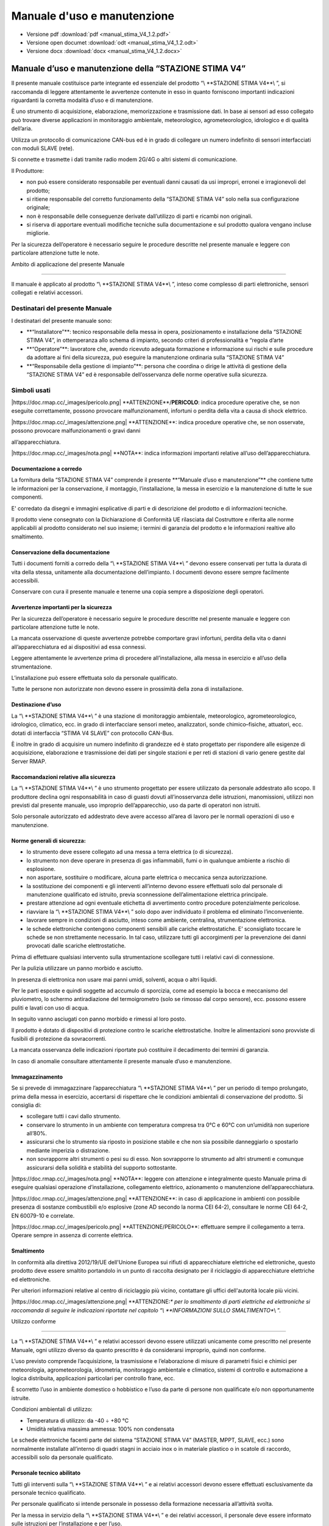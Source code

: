 Manuale d'uso e manutenzione
****************************

* Versione pdf :download:`pdf <manual_stima_V4_1.2.pdf>`
* Versione open documet :download:`odt <manual_stima_V4_1.2.odt>`
* Versione docx :download:`docx <manual_stima_V4_1.2.docx>`



Manuale d’uso e manutenzione della “STAZIONE STIMA V4”
======================================================

Il presente manuale costituisce parte integrante ed essenziale del
prodotto “\\ \**STAZIONE STIMA V4**\\ ”, si raccomanda di leggere
attentamente le avvertenze contenute in esso in quanto forniscono
importanti indicazioni riguardanti la corretta modalità d’uso e di
manutenzione.

È uno strumento di acquisizione, elaborazione, memorizzazione e
trasmissione dati. In base ai sensori ad esso collegato può trovare
diverse applicazioni in monitoraggio ambientale, meteorologico,
agrometeorologico, idrologico e di qualità dell’aria.

Utilizza un protocollo di comunicazione CAN-bus ed è in grado di
collegare un numero indefinito di sensori interfacciati con moduli SLAVE
(rete).

Si connette e trasmette i dati tramite radio modem 2G/4G o altri sistemi
di comunicazione.

Il Produttore:

-  non può essere considerato responsabile per eventuali danni causati
   da usi impropri, erronei e irragionevoli del prodotto;

-  si ritiene responsabile del corretto funzionamento della “STAZIONE
   STIMA V4” solo nella sua configurazione originale;

-  non è responsabile delle conseguenze derivate dall’utilizzo di parti
   e ricambi non originali.

-  si riserva di apportare eventuali modifiche tecniche sulla
   documentazione e sul prodotto qualora vengano incluse migliorie.

Per la sicurezza dell’operatore è necessario seguire le procedure
descritte nel presente manuale e leggere con particolare attenzione
tutte le note.

Ambito di applicazione del presente Manuale

-------------------------------------------

Il manuale è applicato al prodotto “\\ \**STAZIONE STIMA V4**\\ ”,
inteso come complesso di parti elettroniche, sensori collegati e
relativi accessori.

Destinatari del presente Manuale
^^^^^^^^^^^^^^^^^^^^^^^^^^^^^^^^

I destinatari del presente manuale sono:

-  \**“Installatore”**: tecnico responsabile della messa in opera,
   posizionamento e installazione della “STAZIONE STIMA V4”, in
   ottemperanza allo schema di impianto, secondo criteri di
   professionalità e “regola d’arte

-  \**“Operatore”**: lavoratore che, avendo ricevuto adeguata formazione
   e informazione sui rischi e sulle procedure da adottare ai fini della
   sicurezza, può eseguire la manutenzione ordinaria sulla “STAZIONE
   STIMA V4”

-  \**“Responsabile della gestione di impianto”**: persona che coordina
   o dirige le attività di gestione della “STAZIONE STIMA V4” ed è
   responsabile dell’osservanza delle norme operative sulla sicurezza.

Simboli usati
^^^^^^^^^^^^^

\|https://doc.rmap.cc/_images/pericolo.png\|
\**ATTENZIONE**/**PERICOLO**: indica procedure operative che, se non
eseguite correttamente, possono provocare malfunzionamenti, infortuni o
perdita della vita a causa di shock elettrico.

\|https://doc.rmap.cc/_images/attenzione.png\| \**ATTENZIONE**: indica
procedure operative che, se non osservate, possono provocare
malfunzionamenti o gravi danni

all’apparecchiatura.

\|https://doc.rmap.cc/_images/nota.png\| \**NOTA**: indica informazioni
importanti relative all’uso dell’apparecchiatura.

Documentazione a corredo
------------------------

La fornitura della “STAZIONE STIMA V4” comprende il presente \**“Manuale
d’uso e manutenzione”*\* che contiene tutte le informazioni per la
conservazione, il montaggio, l’installazione, la messa in esercizio e la
manutenzione di tutte le sue componenti.

E' corredato da disegni e immagini esplicative di parti e di descrizione
del prodotto e di informazioni tecniche.

Il prodotto viene consegnato con la Dichiarazione di Conformità UE
rilasciata dal Costruttore e riferita alle norme applicabili al prodotto
considerato nel suo insieme; i termini di garanzia del prodotto e le
informazioni realtive allo smaltimento.

Conservazione della documentazione
----------------------------------

Tutti i documenti forniti a corredo della “\\ \**STAZIONE STIMA V4**\\ ”
devono essere conservati per tutta la durata di vita della stessa,
unitamente alla documentazione dell’impianto. I documenti devono essere
sempre facilmente accessibili.

Conservare con cura il presente manuale e tenerne una copia sempre a
disposizione degli operatori.

Avvertenze importanti per la sicurezza
--------------------------------------

Per la sicurezza dell’operatore è necessario seguire le procedure
descritte nel presente manuale e leggere con particolare attenzione
tutte le note.

La mancata osservazione di queste avvertenze potrebbe comportare gravi
infortuni, perdita della vita o danni all’apparecchiatura ed ai
dispositivi ad essa connessi.

Leggere attentamente le avvertenze prima di procedere all’installazione,
alla messa in esercizio e all’uso della strumentazione.

L’installazione può essere effettuata solo da personale qualificato.

Tutte le persone non autorizzate non devono essere in prossimità della
zona di installazione.

Destinazione d’uso
------------------

La “\\ \**STAZIONE STIMA V4**\\ ” è una stazione di monitoraggio
ambientale, meteorologico, agrometeorologico, idrologico, climatico,
ecc. in grado di interfacciare sensori meteo, analizzatori, sonde
chimico–fisiche, attuatori, ecc. dotati di interfaccia “STIMA V4 SLAVE”
con protocollo CAN-Bus.

È inoltre in grado di acquisire un numero indefinito di grandezze ed è
stato progettato per rispondere alle esigenze di acquisizione,
elaborazione e trasmissione dei dati per singole stazioni e per reti di
stazioni di vario genere gestite dal Server RMAP.

Raccomandazioni relative alla sicurezza
---------------------------------------

La “\\ \**STAZIONE STIMA V4**\\ ” è uno strumento progettato per essere
utilizzato da personale addestrato allo scopo. Il produttore declina
ogni responsabilità in caso di guasti dovuti all’inosservanza delle
istruzioni, manomissioni, utilizzi non previsti dal presente manuale,
uso improprio dell’apparecchio, uso da parte di operatori non istruiti.

Solo personale autorizzato ed addestrato deve avere accesso all’area di
lavoro per le normali operazioni di uso e manutenzione.

Norme generali di sicurezza:
----------------------------

-  lo strumento deve essere collegato ad una messa a terra elettrica (o
   di sicurezza).

-  lo strumento non deve operare in presenza di gas infiammabili, fumi o
   in qualunque ambiente a rischio di esplosione.

-  non asportare, sostituire o modificare, alcuna parte elettrica o
   meccanica senza autorizzazione.

-  la sostituzione dei componenti e gli interventi all’interno devono
   essere effettuati solo dal personale di manutenzione qualificato ed
   istruito, previa sconnessione dell’alimentazione elettrica
   principale.

-  prestare attenzione ad ogni eventuale etichetta di avvertimento
   contro procedure potenzialmente pericolose.

-  riavviare la “\\ \**STAZIONE STIMA V4**\\ ” solo dopo aver
   individuato il problema ed eliminato l’inconveniente.

-  lavorare sempre in condizioni di asciutto, inteso come ambiente,
   centralina, strumentazione elettronica.

-  le schede elettroniche contengono componenti sensibili alle cariche
   elettrostatiche. E’ sconsigliato toccare le schede se non
   strettamente necessario. In tal caso, utilizzare tutti gli
   accorgimenti per la prevenzione dei danni provocati dalle scariche
   elettrostatiche.

Prima di effettuare qualsiasi intervento sulla strumentazione scollegare
tutti i relativi cavi di connessione.

Per la pulizia utilizzare un panno morbido e asciutto.

In presenza di elettronica non usare mai panni umidi, solventi, acqua o
altri liquidi.

Per le parti esposte e quindi soggette ad accumulo di sporcizia, come ad
esempio la bocca e meccanismo del pluviometro, lo schermo antiradiazione
del termoigrometro (solo se rimosso dal corpo sensore), ecc. possono
essere puliti e lavati con uso di acqua.

In seguito vanno asciugati con panno morbido e rimessi al loro posto.

Il prodotto è dotato di dispositivi di protezione contro le scariche
elettrostatiche. Inoltre le alimentazioni sono provviste di fusibili di
protezione da sovracorrenti.

La mancata osservanza delle indicazioni riportate può costituire il
decadimento dei termini di garanzia.

In caso di anomalie consultare attentamente il presente manuale d’uso e
manutenzione.

Immagazzinamento
----------------

Se si prevede di immagazzinare l’apparecchiatura “\\ \**STAZIONE STIMA
V4**\\ ” per un periodo di tempo prolungato, prima della messa in
esercizio, accertarsi di rispettare che le condizioni ambientali di
conservazione del prodotto. Si consiglia di:

-  scollegare tutti i cavi dallo strumento.

-  conservare lo strumento in un ambiente con temperatura compresa tra
   0°C e 60°C con un’umidità non superiore all’80%.

-  assicurarsi che lo strumento sia riposto in posizione stabile e che
   non sia possibile danneggiarlo o spostarlo mediante imperizia o
   distrazione.

-  non sovrapporre altri strumenti o pesi su di esso. Non sovrapporre lo
   strumento ad altri strumenti e comunque assicurarsi della solidità e
   stabilità del supporto sottostante.

\|https://doc.rmap.cc/_images/nota.png\| \**NOTA**: leggere con
attenzione e integralmente questo Manuale prima di eseguire qualsiasi
operazione d’installazione, collegamento elettrico, azionamento o
manutenzione dell’apparecchiatura.

\|https://doc.rmap.cc/_images/attenzione.png\| \**ATTENZIONE**: in caso
di applicazione in ambienti con possibile presenza di sostanze
combustibili e/o esplosive (zone AD secondo la norma CEI 64-2),
consultare le norme CEI 64-2, EN 60079-10 e correlate.

\|https://doc.rmap.cc/_images/pericolo.png\| \**ATTENZIONE/PERICOLO**:
effettuare sempre il collegamento a terra. Operare sempre in assenza di
corrente elettrica.

Smaltimento
-----------

In conformità alla direttiva 2012/19/UE dell'Unione Europea sui rifiuti
di apparecchiature elettriche ed elettroniche, questo prodotto deve
essere smaltito portandolo in un punto di raccolta designato per il
riciclaggio di apparecchiature elettriche ed elettroniche.

Per ulteriori informazioni relative al centro di riciclaggio più vicino,
contattare gli uffici dell'autorità locale più vicini.

\|https://doc.rmap.cc/_images/attenzione.png\| \**ATTENZIONE:*\* per lo
smaltimento di parti elettriche ed elettroniche si raccomanda di seguire
le indicazioni riportate nel capitolo “\\ \**INFORMAZIONI SULLO
SMALTIMENTO**\\ ”.

Utilizzo conforme

-----------------

La “\\ \**STAZIONE STIMA V4**\\ ” e relativi accessori devono essere
utilizzati unicamente come prescritto nel presente Manuale, ogni
utilizzo diverso da quanto prescritto è da considerarsi improprio,
quindi non conforme.

L’uso previsto comprende l’acquisizione, la trasmissione e
l’elaborazione di misure di parametri fisici e chimici per meteorologia,
agrometeorologia, idrometria, monitoraggio ambientale e climatico,
sistemi di controllo e automazione a logica distribuita, applicazioni
particolari per controllo frane, ecc.

È scorretto l’uso in ambiente domestico o hobbistico e l’uso da parte di
persone non qualificate e/o non opportunamente istruite.

Condizioni ambientali di utilizzo:

-  Temperatura di utilizzo: da -40 ÷ +80 °C

-  Umidità relativa massima ammessa: 100% non condensata

Le schede elettroniche facenti parte del sistema “STAZIONE STIMA V4”
(MASTER, MPPT, SLAVE, ecc.) sono normalmente installate all’interno di
quadri stagni in acciaio inox o in materiale plastico o in scatole di
raccordo, accessibili solo da personale qualificato.

Personale tecnico abilitato
---------------------------

Tutti gli interventi sulla “\\ \**STAZIONE STIMA V4**\\ ” e ai relativi
accessori devono essere effettuati esclusivamente da personale tecnico
qualificato.

Per personale qualificato si intende personale in possesso della
formazione necessaria all’attività svolta.

Per la messa in servizio della “\\ \**STAZIONE STIMA V4**\\ ” e dei
relativi accessori, il personale deve essere informato sulle istruzioni
per l’installazione e per l’uso.

In particolare devono essere rispettate le avvertenze per la sicurezza.

Identificazione del prodotto
----------------------------

All’atto della consegna dell’apparecchiatura accertarsi che non presenti
segni di danneggiamento e che sia conforme a quanto richiesto, facendo
riferimento alle targhette di identificazione descritte di seguito. Nel
caso di danni rivolgersi alla compagnia assicurativa interessata (in
caso di trasporto) o al fornitore.

La garanzia copre i difetti di fabbricazione.

Il produttore non ha alcuna responsabilità sui danni verificatisi
durante il trasporto o il disimballaggio. In nessun caso e in nessuna
circostanza il produttore sarà responsabile di danni o guasti dovuti ad
errato utilizzo, abuso, errata installazione o condizioni inadeguate di
temperatura, umidità o sostanze corrosive nonché per guasti dovuti a
funzionamento al di sopra dei valori nominali.

Il produttore non sarà neppure responsabile di danni conseguenti e
accidentali.

\|https://doc.rmap.cc/_images/nota.png\| \**NOTA**: Per i termini di
garanzia del prodotto fare riferimento ai certificati di garanzia della
“\\ \**STAZIONE STIMA V4**\\ ”.

Codifica del prodotto
---------------------

Il codice identificativo di ogni singola parte del prodotto è composto
dai seguenti campi:

-  \**nome del prodotto**: es. “Stima V4 Master”, “Stima V4 MPPT” o
   POWER, “Stima V4 Slave” e sigla del relativo sensore collegato: “TH”,
   “RAIN”, ecc.

-  \**codice del prodotto**: inteso come identificativo (cod.) e numero
   di serie (S.N.), riportato esternamente applicato contenitore o
   direttamente sulle schede elettriche in esse contenute. Sui sensori è
   generalmente posto sul corpo del sensore.

Targa identificativa e numero di serie
^^^^^^^^^^^^^^^^^^^^^^^^^^^^^^^^^^^^^^

Una targa identificativa/descrittiva è apposta sui singoli strumenti,
unitamente alla marcatura CE.

Di seguito sono riportate immagini con evidenziate le posizioni del
codice seriale o numero di serie del prodotto, in riquadri rossi, che
riportano le informazioni identificative delle parti elettriche ed
elettroniche e l’identificativo applicato sul corpo sensore.

\|https://doc.rmap.cc/_images/identificativa1.png\|

\|https://doc.rmap.cc/_images/identificativa2.png\|

\|https://doc.rmap.cc/_images/identificativa3.png\|

\|https://doc.rmap.cc/_images/identificativa4.png\|

Procedura per la corretta accensione
------------------------------------

La seguente procedura permette la corretta alimentazione di avvio della
“STAZIONE STIMA V4” con l’uso una batteria al litio (di default o in
alternativa al piombo acido) e di un pannello solare:

-  scollegare dal modulo MPPT i connettori relativi alla connessione di
   “\\ \**BATTERY**\\ ” e di “\\ \**SOLAR**\\ ”, dove con morsetti a
   vite andranno collegati la batteria e il pannello solare

-  collegare la batteria al connettore “\\ \**BATTERY**\\ ” di
   alimentazione del \**modulo MPPT*\* (al momento scollegato dal
   modulo)facendo attenzione alla polarità riportata + e -

-  collegare il pannello solare al connettore “\\ \**SOLAR**\\ ” di
   alimentazione del \**modulo MPPT*\* (al momento scollegato dal
   modulo)facendo attenzione alla polarità del pannello solare riportata
   + e -

-  per alimentare la “STAZIONE STIMA V4” \**inserire i connettori
   “BATTERY” e “SOLAR”*\* ai rispettivi posti riservati nel \**modulo
   MPPT**, la stazione è alimentata e si accende

-  la corretta accensione del dispositivo è visibile dal DISPLAY
   inserito sul datalogger MASTER che consente dal menù principale di
   visualizzare lo stato della stazione.

Per disalimentarla disinserire i due connettori “BATTERY” e “SOLAR” dal
modulo MPPT.

In alternativa al pannello solare è possibile connettere un alimentatore
con tensione nominale 9-30VDC che dovrà essere collegato al connettore
“SOLAR” facendo attenzione alla polarità riportata + e -.

Nel caso si utilizzino alimentatori esterni connessi alla rete di
distribuzione dell’energia elettrica, prestare particolare attenzione
alla selezione del dispositivo di alimentazione, all’isolamento ed al
filtraggio di rete.

\|https://doc.rmap.cc/_images/pericolo.png\| \**ATTENZIONE/PERICOLO**:
in base alla tipologia di batteria utilizzata (al litio o al piombo)
prima del collegamento selezionare il DIP-Switch corretto sulla scheda
MPPT come descritto in seguito nel capitolo “Modulo MPPT o Power”.

\|https://doc.rmap.cc/_images/nota.png\| \**NOTA**: per scollegare i
connettori dal modulo MPPT si rimanda al capito di descrizione del
“Modulo MPPT o Power”.

Avvio del funzionamento in automatico
-------------------------------------

La “STAZIONE STIMA V4” per permettere il collegamento deve essere prima
necessariamente configurata.

Tramite l’interfaccia encoder/display e/o tramite la porta USB-C è
possibile inserire i parametri base che permettono l’identificazione e
il collegamento remoto:

-  indirizzo del Server,

-  PSK Key per connessione TLS,

-  board e station slug,

-  password di accesso.

Una volta impostati questi parametri la stazione effettua un primo
collegamento che le permette di completare la configurazione con gli
altri parametri necessari mediante il download di quelli programmati sul
Server quali:

-  indirizzo di pubblicazione,

-  sensoristica collegata,

-  elaborazioni attive,

-  tempistiche di acquisizione,

-  frequenza di invio dei dati.

Al termine della configurazione, una volta riavviata o se già
programmata in fabbrica con le impostazioni previste, la “STAZIONE STIMA
V4” inizia autonomamente a funzionare collegandosi al Server di
riferimento (es. https://rmap.arpae.it/ ) e ad inviare i dati con
collegamento GPRS/UMTS alla frequenza programmata, tipicamente 15’.

\|https://doc.rmap.cc/_images/attenzione.png\| \**ATTENZIONE:*\* durante
il funzionamento non è consentito di intervenire sui collegamenti
elettrici, nel caso di necessità è necessario togliere completamente
l’alimentazione prima di effettuare qualsiasi modifica.

E’ invece possibile il collegamento o la sostituzione a caldo di sensori
o dei moduli slave tramite i connettori previsti ed assemblati.

STAZIONE STIMA V4, componenti e collegamenti
============================================

La “\\ \**STAZIONE STIMA V4**\\ ” è stata prodotta con un concetto di
modularità, inteso come suddivisione delle funzioni su più moduli e
diverse parti funzionali (sensori) che nell’insieme formano il prodotto
“STAZIONE STIMA V4” oggetto del presente manuale.

I moduli sono cablati tra loro mediante BUS (predisposto direttamente su
guida DIN), con \**protocollo CAN-bus*\* che utilizza un unico cavo di
connessione a 5 poli all’interno del contenitore ed all’esterno fino
alle periferiche “SLAVE” collegate.

I moduli principali sono così suddivisi:

-  modulo “MASTER”: che ha le funzioni classiche di un datalogger
   (registrazione dati, trasmissione dati, ecc.) e che gestisce e
   acquisisce i dati provenienti dai moduli periferici “SLAVE”;

-  modulo “MPPT” o “POWER”: che gestisce gli ingressi e le uscite di
   alimentazione che servono ad alimentare i moduli della stazione e
   gestire la batteria tampone e il pannello solare;

-  modulo “SLAVE”: dedicato alla acquisizione e alla gestione delle
   elaborazioni dei dati provenienti dalla periferia, ovvero dai sensori
   collegati (un modulo per ogni sensore).

La composizione della “\\ \**STAZIONE STIMA V4**\\ ” nella specifica
applicazione di monitoraggio Agrometeorologico e Meteorologico descritto
nel presente Manuale è quindi un insieme di parti funzionali di seguito
così distinte e descritte:

A. “STIMA V4 MASTER”, datalogger con registrazione dati, tasmissione
   dati, gestione delle periferiche “SLAVE” e dei sensori collegati;

B. “MPPT” o “POWER” o “Charge Regulator”: regolatore di carica per la
   gestione e il collegamento dei sistemi di alimentazione (nel caso
   specifico da pannello fotovoltaico con batteria tampone al litio o in
   alternativa al piombo);

C. CAN-bus”: sistema di collegamento e comunicazione protocollo) tramite
   apposita barra di connessione “T-Bus” dei moduli al punto A., B. ed
   E. La connessione CAN-Bus è assicurata da cavi di collegamento e
   connettori stagni M12 a 5 poli (da pannello maschi e volanti
   femmina);

D. Contenitore stagno per ricovero della elettronica e della batteria:
   ovvero dei punti A., B. e C. Il contenitore stagno fa parte degli
   accessori di installazione indispensabili alla installazione della
   stazione;

E. “STIMA V4 SLAVE”: interfacce periferiche per sensori, distinte per
   gli utilizzi richiesti nella applicazione Agrometeorologica in:

..

   - “STIMA V4 SLAVE TH”: per la gestione e il collegamento del sensore
   di temperatura aria e U.R. atmosferica;

   - “STIMA V4 SLAVE RAIN”: per la gestione e il collegamento del
   sensore pluviometrico;

   - “STIMA V4 SLAVE WIND”: per la gestione e il collegamento del
   sensore anemometrico;

   - “STIMA V4 SLAVE RADIATION”: per la gestione e il collegamento del
   sensore radiometrico;

   - “STIMA V4 SLAVE SOIL MOISTURE”: per la gestione e il collegamento
   del/dei sensore/i di umidità del suolo (nell’applicazione previsti
   tre sensori a diverse profondità).

F. Sensori di misura: in dotazione alle stazioni, contraddistinte in due
tipologie di configurazione “Semplice” e “Complessa”. Tutti i sensori
previsti sono collegati al rispettivo modulo al punto E. “STIMA V4
SLAVE”.

G. Struttura di installazione: e vari aspetti di montaggio meccanico
delle componenti, adottando soluzioni atte a facilitare le operazioni di
manutenzione in campo e di “sgancio rapido” per le sostituzioni di parti
più frequenti.

Modulo STIMA V4 MASTER, datalogger.
^^^^^^^^^^^^^^^^^^^^^^^^^^^^^^^^^^^

La \**STIMA V4 MASTER*\* (di seguito anche semplicemente MASTER)
utilizza un hardware all’avanguardia ed evoluto con microcontrollore ARM
Cortex-M4 e sistema operativo real-time FreeRTOS™.

Ha la funzione di datalogger evoluto, dedito al salvataggio in locale
dei dati su micro-SD card rimovibile e all’invio dei dati attraverso un
modulo cellulare 2G/4G.

L’invio è stato impostato al \**Server RMAP*\* predisposto da ARPAE
all’indirizzo: https://rmap.arpae.it , dove le “STAZIONI STIMA V4” sono
selezionabili in elenco da stazioni “\\ \**RMAP**\\ ” (come da figura
seguente).

\|https://doc.rmap.cc/_images/elenco1.png\|

La scheda MASTER, con già a bordo il modem 2G/4G (inserito con
connettore Upin27) è inserito dentro un contenitore di protezione
plastico che ne permette il ricovero e l’installazione su guida DIN, con
connessione T-bus.

Sul frontale del contenitore del MASTER sono integrati:

-  \**Display:*\* per la visualizzazione dei dati e funzioni;

-  \**Encoder:*\* pulsante rotativo che permette di visualizzare le
   funzioni sul Display spostandosi nelle diverse funzioni/menù e
   interagire con la tutta strumentazione;

-  \**Connettore USB-C:*\* ingresso per la configurazione, ed RPC
   locali;

-  \**micro SD Card:*\* alloggio per inserimento sul frontale di una
   micro SD-Card per la memorizzazione dei dati e per l’aggiornamento
   della versione firmware della stazione.

Nella parte bassa del contenitore del MASTER è presente:

-  \**connettore SMA:*\* per il collegamento del cavo di antenna (dal
   modulo cellulare 2G/4G. inserito sulla scheda Master con UPIN27) alla
   antenna esterna alla scatola stazione;

-  \**connettore seriale RS-232:*\* a vite per collegamento di
   CTS/TX/RX/RTS/GND.

\|https://doc.rmap.cc/_images/master_frontale.png\|

\**Figura: a sinistra il modulo “MASTER” dedicato all’acquisizione dei
dati e comunicazione ed a destra il modulo “MPPT” per la gestione della
alimentazione del sistema, inseriti su guida DIN.*\*

\|https://doc.rmap.cc/_images/master_sotto.png\|

\**Figura: il modulo “MASTER” ha un connettore SMA dell’antenna e la
morsettiera a vite per il collegamento di una seriale RS232 (a
sinistra).*\*

I microcontrollori ARM Cortex-M4 con FPU sono una generazione di
processori ARM per sistemi embedded, che soddisfa le esigenze
dell'implementazione di MCU con un numero di pin ridotto e un bassissimo
consumo energetico, offrendo nel contempo prestazioni eccezionali.

L'ARM Cortex-M4 con processore RISC FPU a 32 bit offre un'eccezionale
efficienza del codice. Il processore supporta una serie di istruzioni
DSP che consentono l'elaborazione dei segnali e l'esecuzione di
algoritmi complessi. La sua FPU a precisione singola accelera lo
sviluppo ed esecuzione del codice utilizzando tecnologie ad alto
livello.

Le famiglie STM32L4xxxx sono compatibili con tutti gli strumenti e
software ARM.

ART Accelerator è un acceleratore di memoria ottimizzato per i
processori ARM Cortex-M4 standard del settore STM32 che bilancia il
vantaggio prestazionale intrinseco di ARM Cortex-M4 rispetto alle
tecnologie di accesso alla memoria Flash. L'acceleratore implementa una
coda di prefetch delle istruzioni e una cache, che aumenta la velocità
di esecuzione del programma dalla memoria Flash a 64 bit, consentendo
prestazioni elevatissime (intorno 100 DMIPS a 80 MHz).

È inoltre presente un’unità MPU di protezione della memoria che viene
utilizzata per gestire gli accessi della CPU alla memoria ed evitare che
un'attività ne danneggi il suo funzionamento.

Nei sistemi RTOS l'unità MPU è particolarmente utile per prevenire
l’accesso ad aree di memoria protette durante l’esecuzione di codice
critico, nel rispetto del comportamento di altre attività (Task).

I processori sono dotati di \**Flash*\* (protetta) e \**Ram*\*
largamente sufficienti, per la corretta esecuzione del funzionamento.

L’avvio del sistema può essere eseguito in diverse modalità e da diversi
dispositivi, mentre il caricamento del firmware per riprogrammare la
memoria Flash è effettuato tramite \**bootloader*\* o \**In-Application
Programming*\* (IAP), possibile utilizzando i canali disponibili tra i
PIN dedicati e un programmatore “tipo” STlink-V3. Il bootloader agisce
riprogrammando la Flash del microcontrollore interagendo in 3 diversi
modi, tramite SD Card, con download da pagina http(s) o tramite
caricamento file con protocollo Cyphal su can-bus.

N.B. Il bootloader deve essere caricato la prima volta è deve essere
trasmesso solo con il programmatore “tipo” STlink-V3.

\|https://doc.rmap.cc/_images/nota.png\| \**NOTA**: il modello del
microcontrollore usato è \**STM32L496VG**. Per le caratteristiche e il
download del datasheet si rimanda al sito del produttore
https://www.st.com/en/microcontrollers-microprocessors/stm32l496vg.html

\|https://doc.rmap.cc/_images/master_scheda.png\|

\**Figura: scheda elettronica del modulo “MASTER” con connessione UPIN27
utilizzata per l’inserimento del modulo “MODEM 2G/4G” (o altro con
stessa connessione con concetto di modularità).*\*

Il software implementato per i vari dispositivi presenti, nell’ottica
della modularità, è stato sviluppato per ogni singola funzionalità.

Il sistema \**FreeRTOS*\* semplifica lo sviluppo e la manutenzione del
codice, consentendo la realizzazione di task distinti e specifici per
ogni dispositivo da gestire e funzionalità da implementare.

Comunicazione, acquisizione, salvataggio, diagnostica, display ecc.,
sono tutte procedure indipendenti tra loro.

Il sistema operativo gestisce il passaggio tra i task che potranno
scambiarsi tra loro i dati tramite code.

Un task di \**watchdog*\* si occupa del controllo di tutti gli altri
task avviati dal main a garanzia del corretto funzionamento dell’intero
sistema.

Sulla scheda MASTER è stato previsto una \**connessione di tipo
UPIN27**, utilizzata per il collegamento dei moduli di comunicazione, e
che garantisce la retrocompatibilità con l’hardware precedentemente
sviluppato per la stazione STIMA V3.

Prima programmazione del modulo MASTER
^^^^^^^^^^^^^^^^^^^^^^^^^^^^^^^^^^^^^^

La sequenza per la prima programmazione del modulo MASTER è la seguente:

-  alimentare il modulo MASTER usando il “connettore T-Can” e relativa
   morsettiera da inserire sulla scheda collegando i morsetti +AL e GND
   (come da capitolo “Specifiche di collegamento dei moduli con T-Bus”)

-  aprire su VSCode il programma nella cartella
   stimav4-master-boot-loader

-  collegare tramite il programmatore il modulo master al PC

-  Build and Upload del bootloader tramite PlatformIO

-  aprire su VSCode il programma nella cartella stimav4-master per
   effettuare l’inizializzazione dei moduli master,

-  compilare il firmware con il parametro INIT_PARAMETER impostato su
   TRUE che si trova nel file di configurazione platformio.ini

-  Build and Upload del firmware con l’inizializzazione dei parametri
   tramite PlatformIO

-  impostare il parametro INIT_PARAMETER su FALSE

-  Build and Upload tramite PlatformIO il firmware dedicato

-  programmazione modulo MASTER completata.

MASTER-sheet
^^^^^^^^^^^^

\|https://doc.rmap.cc/_images/master_tabella.png

Risparmio energetico della “STAZIONE STIMA V4”
^^^^^^^^^^^^^^^^^^^^^^^^^^^^^^^^^^^^^^^^^^^^^^

I microcontrollori scelti sia per MASTER che per SLAVE hanno l'hardware
necessario per l’implementazione della modalità “\\ \**tickless idle
mode**\\ ” sull’infrastruttura hardware STM32 serie L ultra-low-power
MCUs, utilizzando LSE e i timer Low Power (per abilitare le sequenze di
RUN/STOP nel sistema) che onsentono una modalità low-power stop durante
tickless idle ottenendo un miglioramento significativo
nell’efficientamento energetico. L’applicativo di StimaV4 utilizza
appieno questa modalità integrandola con le funzionalità del FreeRTOS,
attivando le modalità di risparmio energetico.

Come per i microcontrollori, anche gli altri dispositivi della stazione
sono sottoposti nell’ottica di ottimizzare il risparmio energetico e
particolare attenzione è stata riservata anche al \**modulo di
comunicazione dati 2G/4G (SIMCom SIM7600E)*\* che si occupa della
trasmissione dati remota a frequenza di 15 minuti e che quindi incide
sui consumi totali del sistema. Anche questo modulo dispone di una
modalità di stand-by che permette di mantenere attivo il canale di
ricezione cellulare con consumi ridotti. Tale modalità è utilizzata per
risvegliare il suo funzionamento con un messaggio o chiamata in
qualsiasi momento.

Sono previste tre modalità di gestione dell’energia “Power”**, e la loro
selezione è automatica in funzione dei successivi step di gestione della
batteria e delle operazioni richieste dall’ applicativo:

1. \**MAX:*\* in condizioni di alimentazione massimale “\\ \**MAX**\\ ”
   sono disponibili tutte le funzioni previste e tutti i moduli
   collegati sono attivi. Questa modalità è attiva su richiesta
   (presenza dell’operatore che agisce dul display, richiesta remota,
   aggiornamenti di firmware e configurazione), comunque in tutte le
   circostanze che richiedono la massima attività;

2. \**NORMAL**: nella modalità “\\ \**NORMAL**\\ ” viene attivata la
   sopradescritta funzione di sleep con lo spegnimento o risparmio
   energetico dei moduli ad intervalli programmata. In questa fase la
   trasmissione avviene sempre con avvio dalla scheda MASTER che
   effettua la connessione al server RMAP permettendo al sistema
   l’ottimizzare dei consumi relativi ai tempi di trasmissione e
   stand-by (metodo attuale). I moduli slave sono pilotati dal master
   che indica loro quando essere completamente operativi e quando
   possono entrare in modalità di risparmio energetico. All’aumentare
   dei consumi si passa alla successiva condizione.

3. \**SAVING**: nella modalità “\\ \**SAVING**\\ ” sono inibite tutte le
   funzioni che comportano un carico importante di consumo
   energetico,come l’aggiornamento dei firmware. Sarà comunque mantenuta
   la comunicazione con il server ed inviato lo stato di criticità.

Analogo discorso è stato affrontato per i consumi dei sensori collegati,
anche questi sono interfacciati nell’ottica di un utilizzo di
efficientamento energetico. Alcuni sensori (ad esempio il sensore
anemometrico WIND) non potrà essere oggetto di particolari funzioni di
risparmio energetico in quanto un eventuale spegnimento potrebbe essere
causa di perdita di dati (raffiche) che è parametro di misura
fondamentale dello strumento.

Ogni modulo SLAVE implementa i sistemi di gestione ON/OFF
dell’alimentazione sensori e di sospensione e spegnimento della
circuiteria ausiliaria, in modo da attivare la stessa solo quando questa
sia necessaria alla misura del parametro di interesse. Nella modalità di
misurazione “attiva”, sarà il software del modulo SLAVE collegato alla
tipologia del sensore che detterà i tempi di acquisizione e quindi i
vari cicli di campionamento (accensione sensore, attesa tempo
preriscaldamento sensore, accensione circuiteria ausiliaria, misurazione
e spegnimento) per ottimizzare al massimo i consumi senza perdita di
dati.

Nello step successivo, infatti l’unità Power si occuperà dello
spegnimento della stazione per preservare la batteria dalla completa
scarica ed evitare erronee alimentazioni dei moduli, causa di perdita di
dati e altre anomalie HW.

Una volta che la batteria avrà ripreso una carica considerata
sufficiente a garantire un tempo di funzionamento duraturo, tutta la
strumentazione tornerà progressivamente in funzione ripartendo dallo
stato “SAVING” per poi portarsi, se le condizioni di alimentazione
migliorano, nello stato di funzionamento “NORMAL”.

In definitiva e per tutto il ciclo normale di funzionamento, anche in
modalità “NORMAL”, tutto l’hardware che non è strettamente necessario
sarà disattivato e attivato in automatico solo in caso di necessità,
gestendo il tutto senza compromessi dal punto di vista del funzionamento
e di integrità.

\|https://doc.rmap.cc/_images/nota.png\| \**NOTA:*\* nell’ottica del
risparmio energetico ogni periferica inutile in un determinato momento
sarà sospesa e la relativa circuiteria viene spenta, in modalità
“NORMAL”.

Consumi della “STAZIONE STIMA V4”
^^^^^^^^^^^^^^^^^^^^^^^^^^^^^^^^^

Con pannello fotovoltaico da 50W e batterie al Litio da 24Ah (in
perfetta efficienza) in attività standard si garantisce il funzionamento
della stazione per almeno 5 giorni (complessa) e 10 giorni (semplice).

\|https://doc.rmap.cc/_images/nota.png\| \**NOTE:*\* da verifiche di
campo su stazione di TEST si è evidenziato che in periodo autunnale e in
zona soggetta a nebbie, sulla tipologia di stazione “Complessa” (con
maggiore dotazione di sensori e quindi con maggiore consumo), la
stazione ha funzionato ininterrotamente con la sola batteria in tampone
per oltre 9 giorni.

Trasporto sicuro su TCP/IP
^^^^^^^^^^^^^^^^^^^^^^^^^^

Tutte le comunicazioni su protocollo TCP/IP implementano il trasporto
sicuro, ovvero tutte le comunicazioni uscenti dalla “\\ \**STAZIONE
STIMA V4**\\ ” verso il Server RMAP sono effettuate su trasporto sicuro
SSL/TLS eventualmente attivabile al momento di compilazione del firmware
a seconda delle esigenze, ivi comprese le comunicazioni dal client MQTTS
e HTTPS secondo le seguenti metodiche:

-  \**MQTTS**: autenticazione pre-shared-key based SSL/TLS support (PSK)
   con gestione della chiave di autenticazione similmente a quanto fatto
   con la password del server MQTT e quindi configurabile con le stesse
   modalità. Tale stringa di configurazione non è attualmente presente
   nelle specifiche rmap e dovrà preventivamente essere concordata.

-  \**HTTPS**: autenticazione pre-shared-key based SSL/TLS (PSK)
   certificate-based SSL/TLS.

\|https://doc.rmap.cc/_images/nota.png\| \**NOTA:*\* le comunicazioni
sicure sono attivate su tutte le richieste MQTTS e HTTPS e su tutti gli
altri protocolli che si rendono necessari e sui quali sarà possibile
attivare un trasporto sicuro.

Funzionalità software
---------------------

Vengono descritte esclusivamente le funzionalità software di interesse
per un operatore che dovrà interagire con la “\\ \**STAZIONE STIMA
V4**\\ ” per le operazioni di gestione e manutenzione della
strumentazione.

\|https://doc.rmap.cc/_images/nota.png\| \**NOTA:*\* una descrizione
delle funzionalità software più dettagliata è stata redatta in uno
specifico documento accessorio, anch’esso reso disponibile e che
accompagna la fornitura della “STAZIONE STIMA V4”.

Aggiornamento da remoto e in locale di tutti i firmware della stazione
^^^^^^^^^^^^^^^^^^^^^^^^^^^^^^^^^^^^^^^^^^^^^^^^^^^^^^^^^^^^^^^^^^^^^^

Per la gestione della stazione sono state implementate le RPC
(specifiche rfc di RMAP) che consentono un aggiornamento da remoto di
tutti i firmware dei componenti della stazione attraverso le RPC “\\
\**ADMIN**\\ ” firmware download e “\\ \**REBOOT**\\ ” firmware update,
operando con le dovute credenziali dal Server del committente
https://rmap.arpae.it.

L’aggiornamento del firmware potrà essere implementato su tutti i moduli
costituenti la “\\ \**STAZIONE STIMA V4**\\ ”, ivi compreso il modulo
MPPT (o POWER).

Si suggerisce di seguire i seguenti metodi all’interno della RPC, ognuno
dei quali dovrà specificare anche su quale modulo si andrà ad operare (o
in alternativa su tutti):

-  versione di firmware da aggiornare o dell’ultima disponibile;

-  download del firmware, con opzione di solo scaricamento o di
   scaricamento e successivo aggiornamento;

-  aggiornamento del firmware (dovrà prima essere stato scaricato e
   memorizzato nella SD-Card del Master).

L’aggiornamento del firmware sui moduli di interesse è possibile in
locale anche tramite l’inserimento di micro SD-Card contenente i
firmware precaricati.

\|https://doc.rmap.cc/_images/nota.png\| \**NOTA:*\* tutti i firmware di
aggiornamento disponibili sul Server RMAP e inviati in download da
remoto vengono salvati in locale sulla SD-Card del MASTER e solo
successivamente vengono inoltrati ai rispettivi moduli SLAVE attraverso
il bus di comunicazione CAN-Bus.

Disponendo di una micro SD-Card con i firmware precaricati è possibile
procedere anche in locale con inserimento nella apposita interfaccia.

\|https://doc.rmap.cc/_images/attenzione.png\| \**ATTENZIONE**: ogni
modulo interessato all’aggiornamento, ricevuto il firmware ed il
rispettivo comando di aggiornamento, procede con una verifica di
integrità e solo in caso positivo effettua l’aggiornamento. In caso
negativo il firmware dovrà essere nuovamente scaricato per un ulteriore
tentativo.

\|https://doc.rmap.cc/_images/nota.png\| \**NOTA:*\* ogni stato relativo
all’esito dell’aggiornamento e delle verifiche viene identificato ed
inviato al Server riportando la versione attuale. Sono anche visibili
direttamente sul DISPLAY stazione dove vengono visualizzate le versioni
firmware installate nel menù di ogni singolo modulo della stazione.

Modulo “MODEM 2G/4G”
--------------------

Il modulo \**“MODEM 2G/4G”*\* è realizzato su un pcb dedicato ed è un
dispositivo cellulare \**SIMCom*\* \**SIM7600E**, altamente stabile.

Include al suo interno anche l’alimentazione del modulo stesso, ed è
collegato elettricamente al pcb del datalogger \**MASTER*\* mediante un
\**connettore UPIN27**. Pertanto per la gestione del modem (sostituzione
del modulo, inserimento della SIM, variazione del collegamento antenna,
ecc.) è necessario aprire il contenitore del modulo MASTER (come
spiegato nel seguente capitolo “H. Modularità e collegamento dei moduli
MASTER e MPPT con CAN-bus”).

\|https://doc.rmap.cc/_images/modem.png\|

\**Figura: scheda “MODEM 2G/4G” vista da dietro e frontale con
connessione UPIN27 per scheda MASTER utilizzato per l’inserimento del
modulo o altro (modularità).*\*

\|https://doc.rmap.cc/_images/modem_sim.png\|

\**Figura: slot di inserimento Micro SIM di gestore telefonico (es.
TIM).*\*

Il connettore UPIN27 permette:

-  la rapida sostituzione dei singoli moduli “modem 2G/4G” in caso
   guasto, senza la sostituzione completa dell’hardware MASTER
   conservando la configurazione;

-  la possibilità di espansione future e il cambio del mezzo di
   comunicazione con la riconfigurazione del MASTER, ad esempio
   sostituzione del modulo 2G/4G ad Ethernet, Lora, ecc.;

-  la retrocompatibilità HW con tutti i moduli della precedente stazione
   STIMA V3 (WIZ5500, ENC58J60, ecc.).

SIM7600E è un dispositivo LTE Cat 1 di dimensioni 30x30x3mm che supporta
le modalità di comunicazione wireless LTE-FDD, HSPA+, WCDMA, GPRS/EDGE
su bande B1/B3/B7/B8/B20 a 900/1800 MHz con una velocità di downlink
massima di 10 Mbps e una velocità di uplink massima di 5 Mbps.

Inoltre integra il supporto al GNSS per il collegamento satellitare con
le seguenti tecnologie GPS/GLONASS/BD/QZSS GALILEO, quindi sarebbe in
grado di ricevere, qualora sia necessario, le coordinate relative alla
posizione con un’accuratezza di 2,5 metri (in condizioni ideali).

Il modem ha la possibilità di collegare una seconda antenna oltre alla
“main”) per migliorare la qualità del segnale, in modalità 4G, e
un’antenna GPS per utilizzare le funzionalità di posizionamento.

Per garantire un’efficienza energetica, ogni periferica del modulo potrà
essere gestita (spenta o accesa) all’occorrenza, così come l’intero
modulo (spegnimento totale del modulo con accensione programmata solo
per l’invio dei dati) o con modalità di sleep del modulo cellulare in
grado di ridurre il consumo dello stesso al minimo, inferiore a 0.02W,
lasciando l’interfaccia radio accesa. Tale metodica consente di
“svegliare” la stazione e di renderla operativa a comandi da remoto (RPC
come da specifiche RFC RMAP) su richiesta asincrona, ovvero, non
sincrona rispetto all’invio dei dati, rendendo la stazione raggiungibile
in qualsiasi momento.

In fase di comunicazione il modulo adatta la potenza di
trasmissione/ricezione in base alle necessità e il limite massimo di
consumo di potenza si attesta sui 2W alla massima velocità possibile e
con segnale di bassa intensità.

\|https://doc.rmap.cc/_images/nota.png\| \**NOTA**: le caratteristiche
più dettagliate del modem utilizzato sono consultabili sul sito del
produttore SIMCom: https://simcom.ee/modules/lte/sim7600e/

\|https://doc.rmap.cc/_images/nota.png\| \**NOTA**: Tutta la
strumentazione che si trova ad operare secondo la specifica dei circuiti
SELV, non andrà collegata a terra e il polo negativo, così come il polo
positivo, dovranno essere isolati da terra.

\|https://doc.rmap.cc/_images/attenzione.png\| \**ATTENZIONE**: tutte le
linee di I/O e tutte le interfacce sono protette da scariche ESD.

Modulo Display e Encoder
------------------------

Il modulo DISPLAY è integrato nel frontale del contenitore del modulo
“Stima V4 Master” ed è gestito tramite l’ENCODER associato.

E’ di fatto l’interfaccia locale di utilità per l’operatore per la
verifica della funzionalità e per la configurazione della “\\
\**STAZIONE STIMA V4**\\ ”, senza l’ausilio di PC portatile.

L’ENCODER ha la funzione di:

-  risvegliare il DISLAY, premendolo si accende;

-  spostarsi nei rispettivi menù, ruotandolo in senso orario (avanti) ed
   antiorario (indietro);

-  entrare nei rispettivi sottomenù, premendolo quando si è nel menù di
   interesse si ha accesso al sottomenù con la visualizzazione di altre
   funzionalità;

-  resettare la stazione, premendolo in maniera continuativa per circa 7
   secondi la stazione si riavvia.

Funzionalità e informazioni su Display
--------------------------------------

\**La schermata principale*\* mostra i dettagli dello stato di
funzionamento della stazione con la versione firmware del Master.

\|https://doc.rmap.cc/_images/master_display.png\|

In sequenza:

\|https://doc.rmap.cc/_images/tabella_display-master1.png\|

\**Nello stato del sistema, possono essere visualizzate le seguenti
informazioni**:

\|https://doc.rmap.cc/_images/tabella_display-master2.png\|

\**Numero seriale associato al MASTER**: in basso viene visualizzato il
Serial Number associato al MASTER

\|https://doc.rmap.cc/_images/tabella_display-master3.png\|

Menù configurazione del MASTER (sottomenù)
^^^^^^^^^^^^^^^^^^^^^^^^^^^^^^^^^^^^^^^^^^

Per accedere alla schermata del menu di configurazione del MASTER e
quindi della stazione è sufficiente premere il pulsante ENCODER mentre
ci si trova nella schermata principale.

Verrà visualizzato un elenco di voci che potranno essere selezionate
semplicemente ruotando l’ENCODER e premendo il pulsante successivamente:

\|https://doc.rmap.cc/_images/tabella_display-master4.png\|

L’aggiornamento dei parametri avviene in una schermata dedicata in grado
di visualizzare a schermo il valore attuale.

Ruotando l’ENCODER e poi premendo il pulsante si è in grado di scegliere
un comando:

\|https://doc.rmap.cc/_images/tabella_display-master5.png\|

\|https://doc.rmap.cc/_images/nota.png\| \\ \**NOTA:*\* la disponibilità
dei caratteri dipende dal tipo di parametro selezionato, per esempio il
parametro di “PSK key” è una stringa composta da lettere A-F e cifre 0-9
quindi il restante pool di caratteri non è stato incluso.

Schermata associata agli SLAVE
------------------------------

Una volta che il MASTER viene configurato, è possibile navigare mediante
la rotazione dell’ENCODER tra le schermate relative agli SLAVE.

Per esempio nella configurazione di stazione \**semplice*\* è previsto
un \**modulo TH*\* (temperatura/umidità), un \**modulo RAIN*\*
(pluviometro) e infine il \**modulo MPPT**.

Ad ogni modulo è associata una schermata dove vengono visualizzati i
dati istantanei e dove si può accedere al sotto menù di configurazione.

Ogni schermata mostra le descrizioni ed unità di misura delle
elaborazioni.

Quando lo SLAVE non ha connessi i sensori al posto dei valori della
misura istantanea dell’elaborazione sono stampati dei trattini (ovvero
assenza di valori).

Di seguito vengono elencate per tipo di modulo:

\|https://doc.rmap.cc/_images/tabella_display-slave1.png\|

Infine viene visualizzato nella parte bassa dello schermo:

\|https://doc.rmap.cc/_images/tabella_display-slave2.png\|

Menù configurazione degli SLAVE (sottomenù)
^^^^^^^^^^^^^^^^^^^^^^^^^^^^^^^^^^^^^^^^^^^

Per accedere alla schermata del menu di configurazione dello SLAVE è
sufficiente premere il pulsante ENCODER mentre ci si trova nella
schermata principale dello SLAVE selezionato.

Verrà visualizzato un elenco di voci che potranno essere selezionate
semplicemente ruotando l’encoder e premendo il pulsante successivamente.

\|https://doc.rmap.cc/_images/tabella_display-slave3.png\|

\|https://doc.rmap.cc/_images/nota.png\| \**NOTA:*\* per agevolare
l’esecuzione di procedure di manutenzione ordinaria e/o straordinaria
sulla stazione con verifica funzionale dei sensori, è stata implementata
la procedura “\\ \**Maintanance**\\ ” visualizzabile sul display con il
simbolo di una chiave inglese (quando attivata). Questa modalità
permette di disattivare temporaneamente l’acquisizione e registrazione
dei dati del modulo in TEST, e quindi l’invio al Server di dati
“fasulli” e al contempo di visualizzare in “real time” su DISPLAY la
misura diretta degli stessi.

Ad esempio è possibile operare sul pluviometro leggendo in diretta i
corrispondenti valori di pioggia derivati da prove/pulizia/taratura in
locale, ma di non registrare i valori in quanto misura di pioggia non
reale (diversamente i valori dovrebbero essere comunicati ai gestori per
poi essere invalidati/cancellati). Tale funzionalità è attivabile per
ogni modulo presente sulla stazione.

\|https://doc.rmap.cc/_images/attenzione.png\| \**ATTENZIONE**: ultimata
la “\\ \**Maintanance**\\ ” occorre ripremere il tasto ENCODER per
disattivare la modalità e ritornare quindi alla normale acquisizione,
sul DISPLAY scompare la chiave inglese. Se ci si dimentica di riattivare
l’acquisizione (e quindi che il modulo rimanga in manutenzione senza
acquisire i dati), \**di default dopo un’ora “Maintanace”*\* \**si
disattiva*\* tornando così autonomamente alla normale modalità di
acquisizione.

CAN-bus di comunicazione
------------------------

Il bus di comunicazione utilizzato per la comunicazione di tutti i
moduli interni ed esterni alla scatola stazione è il CAN-bus, adottando
la modalità specifica \**Cyphal*\* (**UAVCAN V1)*\* in modalità
\**plug-and-play*\* per tutti i moduli.

\|https://doc.rmap.cc/_images/nota.png\| \**NOTA:*\* UAVCAN V1 ora è
diventato \**Cyphal*\*
https://forum.opencyphal.org/t/uavcan-v1-is-now-cyphal/1622

La libreria per lo sviluppo dell’applicativo è “libcanard” in quanto è
l’unica libreria scritta rilasciata in versione stabile per sistemi
embedded ed è scritta in C (Cyphal/CAN protocol stack in C99/C11).

La libreria è reperibile al seguente link
https://github.com/OpenCyphal/libcanard

\|https://doc.rmap.cc/_images/nota.png\| \**NOTA:*\* una maggiore
descrizione è riportata nel capitolo \**“Protocollo CAN-bus per
collegamento tra moduli**\\ ”

Autodiagnostica
---------------

Sono presenti sistemi integrati “MASTER” (datalogger), “MPPT”
(alimentazione) e “SLAVE” (sensoristica) di autodiagnostica hardware e
software come i sistemi di watchdog che rendono il sistema costantemente
controllato per una acquisizione dati più affidabile e precisa.

Sono stati adottati “meccanismi interconnessi” realizzati sia a livello
hardware che software quali ridondanza delle misure in modo tale da non
condizionare l’intero sistema di acquisizione qualora un sensore dovesse
avere un malfunzionamento e algoritmi software in grado di
autodiagnosticare, mediante ridondanza di dati e/o il verificarsi di
particolari condizioni, eventuali anomalie sui sensori indicanti
possibili avarie o determinare un blocco nella trasmissione dati,
mancanza temporanea del segnale GSM, malfunzionamento SD Card.

Gli algoritmi di controllo sono implementati direttamente sia sulla
stazione MASTER V4, che sui moduli slave, con una serie di flag inviati
al server remoto attraverso MQTT che indicano problematiche varie e se
il dato può essere ritenuto affidabile ai fini statistici. Ciò consente
una prima verifica di qualità semplificando il lavoro a posteriori e di
indicare immediatamente eventuali necessità manutentive garantendo
interventi mirati, veloci e funzionali.

Stato di funzionamento del Datalogger
^^^^^^^^^^^^^^^^^^^^^^^^^^^^^^^^^^^^^

Il datalogger “STIMA V4 MASTER” ha funzioni primarie e anche di
acquisizione delle misure provenienti dai moduli “STIMA V4 SLAVE” dei
sensori.

A titolo di esempio si riporta una lista di segnalazioni:

-  flag di reboot per intervento watchdog;

-  numero totale di reboot per intervento watchdog;

-  flag indicante il task in esecuzione al momento del reboot;

-  flag indicante lo stato relativo della macchina a stati finiti del
   task in esecuzione al momento del reboot per intervento del watchdog;

-  monitoraggio della comunicazione della connessione con salvataggio
   del tipo di connessione 2G o 4G, dello stato della comunicazione
   radio con i flag RSSI e BER;

-  diagnostica dei bus di comunicazione (GPRS, I2C, CAN-bus) con riporto
   degli errori in connessione.

Stato di funzionamento dei sensori
^^^^^^^^^^^^^^^^^^^^^^^^^^^^^^^^^^

Il funzionamento dei sensori prevede meccanismi di validazione dati che
prendono in considerazione sensori ridondanti o che segnalino la
presenza di dati non verosimili per i valori attesi.

A titolo di esempio:

-  è stato introdotto un secondo elemento sensibile all’interno dello
   stesso sensore termoigrometro THST4. Il MASTER è in grado di
   stabilire se uno dei due è in avaria e di segnalarlo come errore
   indicando quale non è più funzionante, se il “Main” o il “Redundant”;

-  il pluviometro è dotato di doppio reed, pertanto il non funzionamento
   di uno dei due non influisce sulla misurazione della pioggia che
   viene correttamente misurata, nel contempo viene inviato il messaggio
   di errore che indica l’avaria di uno dei due reed;

-  il pluviometro, soggetto a intasamento per sporcizia, è dotato di un
   innovativo sistema di rilevazione di intasamento del bicchierino che
   viene segnalato al Server come anomalia, consigliando quindi un
   controllo locale per la pulizia;

-  il pluviometro deve essere in bolla per ottenere misure corrette di
   precipitazione, per questo è stato dotato di doppia bolla, una
   meccanica (visiva) e l’altra elettronica. Al momento della
   installazione viene segnalato al sistema che il pluviometro è stato
   posto in bolla (meccanica). Successivi ed anche minimi spostamenti
   dello strumento per smottamenti e assestamenti del terreno sono
   rilevati dalla bolla elettronica e segnalati al server come anomalie,
   consigliando un controllo locale di verifica e correzione per il
   mantenimento in bolla dello strumento;

-  sul radiometro e altri sensori analogici possono essere attivati dei
   controlli del dato atteso in base alle condizioni ambientali
   riscontrate, se discordanti possono essere un segnale di anomalie da
   verificare (esempio valori maggiori a 0 Watt/m² nelle ore notturne
   ecc.).

\|https://doc.rmap.cc/_images/nota.png\| \**NOTA:*\* il dettaglio dei
meccanismi di diagnostica introdotti sui sensori in uso viene meglio
esplicitato nei rispettivi capitoli descrittivi dei sensori.

Modulo MPPT o Power
-------------------

\|https://doc.rmap.cc/_images/MPPT1.png\|

Il Modulo MPPT è dedicato all’alimentazione di tutti i moduli della
stazione (e sensori) e permette di ricevere l’alimentazione esterna
fornita da un pannello fotovoltaico o da un ingresso 9-30V DC (nominale
12VDC, anche contemporaneamente) e di ricaricare, se possibile, la
batteria tampone fornendo alimentazione a tutti i moduli SLAVE che
compongono la stazione attraverso il CAN-bus di collegamento (T-bus su
barra DIN).

Il modulo è dotato di tre connessioni a morsetto:

-  in alto per collegamento del pannello fotovoltaico “SOLAR + / -” o
   altra \**alimentazione in ingresso*\* (es. 12vdc);

-  in basso per \**una uscita “12Vdc + / –“*\* per alimentazione
   dispositivi;

-  ancora più in basso il \**collegamento a una batteria “BATTERY +
   /–“.*\*

Tutte e tre le morsettiere possono essere staccate dal modulo POWER,
verso l’esterno, consentendo così di scollegare tutte le alimentazioni
della “\\ \**STAZIONE STIMA V4**\\ ” in caso di necessità (batteria e
pannello solare).

Le morsettiere possono in seguito essere ricollegate semplicemente
reinserendole nelle rispettive guide premendole nel modulo.

\|https://doc.rmap.cc/_images/MPPT2.png\|

\**Figura: modulo MPPT, dettaglio delle 3 connessioni a morsetto
“SOLAR”, “12Vdc”, “BATTERY” con indicazione delle tensioni + e -.*\*

\|https://doc.rmap.cc/_images/MPPT3.png\|

\**Figura: modulo MPPT, esempio di disinserimento del morsetto
“BATTERY”*\*

Il modulo \**POWER*\* può essere definito anche \**MPPT*\* (**Maximum
Power Point Tracking**), significa che il regolatore di carica è in
grado di inseguire costantemente il punto di massima potenza che il
pannello è in grado di erogare in quel momento, a seconda
dell’irraggiamento solare. È quindi un sistema progettato per estrarre
la massima energia possibile da un pannello fotovoltaico.

A differenza degli inverter tradizionali (che funzionano a tensione
fissa), gli inverter MPPT possono adattarsi alle variazioni di
irraggiamento solare e temperatura per ottimizzare la produzione di
energia.

L'inverter MPPT utilizza algoritmi avanzati per monitorare costantemente
l'output del pannello solare e regolare la tensione e la corrente in
modo da mantenere il sistema sempre al punto di massima potenza.

Questo significa che, indipendentemente dalle condizioni atmosferiche o
dell'angolazione dei pannelli, l'Inverter MPPT garantirà il massimo
rendimento possibile.

I vantaggi dell'Inverter MPPT rispetto ai tradizionali inverter a
tensione fissa sono evidenti. Un inverter tradizionale può avere un
unico punto di funzionamento ottimale, e qualsiasi deviazione da tale
punto comporterà una diminuzione significativa dell'efficienza. Invece,
l'inverter MPPT è in grado di adattarsi in tempo reale alle variazioni
delle condizioni atmosferiche, anche in giornate nuvolose o con bassa
irradiazione solare, il sistema sarà in grado di ottimizzare la
produzione energetica mantenendo il sistema sempre al punto di massima
potenza.

\|https://doc.rmap.cc/_images/nota.png\| \**NOTA:*\* con l'inverter MPPT
si può ottenere fino al 30% in più di energia rispetto a un inverter
tradizionale, ovvero si ha garanzia di una maggiore efficienza.

\|https://doc.rmap.cc/_images/MPPT_scheda.png\|

\**Figura: modulo MPPT, dettaglio della scheda elettronica all’interno
del contenitore.*\*

\|https://doc.rmap.cc/_images/MPPT_switch1.png\|

\**Figura: modulo MTTP, dettaglio del DIP switch da settare per
l’utilizzo di una batteria al litio o al piombo, l’impostazione in
figura è per l’utilizzo di una batteria al litio .*\*

\|https://doc.rmap.cc/images/pericolo.png\| \**ATTENZIONE/PERICOLO**:
selezionare il DIP-Switch corretto in base alla tipologia di batteria
utilizzata (al litio o al piombo) evidenziati in blu. L’errata
configurazione può causare danni alla strumentazione e persone con
pericolo di deflagrazione. Di default visto l’utilizzo previsto di
batterie al litio tutti i moduli MPPT sono stati settati per questo tipo
di collegamento.

\|https://doc.rmap.cc/_images/MPPT_switch2.png\|

\|https://doc.rmap.cc/_images/nota.png\| \**NOTA:*\* per una dettagliata
impostazione degli switch (Cells, Chem) e selezionare qualsiasi
tipologia di batteria, numero di celle e modalità di ricarica, fare
riferimento alle impostazioni riportate dal datasheet del modulo
LTC4015:

https://www.analog.com/media/en/technical-documentation/data-sheets/4015fb.pdf
<https://www.analog.com/media/en/technical-documentation/data-sheets/4015fb.pdf%20en/microcontrollers-microprocessors/stm32l452re.html

Monitoraggio del sistema di carica, della batteria e del pannello fotovoltaico
^^^^^^^^^^^^^^^^^^^^^^^^^^^^^^^^^^^^^^^^^^^^^^^^^^^^^^^^^^^^^^^^^^^^^^^^^^^^^^

Il modulo MPPT presente nel quadro stazione consente di monitorare e di
inviare al Server RMAP, analogamente con quanto accade per tutti i
sensori, lo stato relativo al pannello fotovoltaico ed alla batteria.

In particolare, sarà possibile monitorare la:

-  \**tensione e corrente del pannello fotovoltaico*\* per il
   monitoraggio istantaneo della potenza erogata al fine di individuare
   possibili ostacoli e/o ombreggiamenti causati da sporcizia e/o neve
   che potrebbe depositarsi sulla superficie;

-  \**tensione e corrente scambiata con la batteria*\* per il
   monitoraggio istantaneo della potenza scambiata con batteria al fine
   di individuare malfunzionamenti della stessa e/o del datalogger;

-  \**stato di carica della batteria*\* che tiene conto della carica
   residua mediante monitoraggio delle tensioni di riferimento e del
   tempo e della corrente di carica progressivi.

L’insieme delle misure sopra descritte unite a particolari algoritmi,
permettono di avere indicazioni sullo stato di funzionamento dell’intero
sistema di alimentazione della stazione e segnalare opportune operazioni
in real time al fine di garantire il corretto funzionamento di tutta la
strumentazione.

Prima programmazione del modulo MPPT
^^^^^^^^^^^^^^^^^^^^^^^^^^^^^^^^^^^^

La sequenza per la prima programmazione del modulo MPPT è la seguente:

-  alimentare il modulo MPPT usando il connettore J3

-  aprire su VSCode il programma nella cartella
   stimav4-slave-boot-loader

-  collegare tramite il programmatore il modulo MPPT al PC

-  Build and Upload del bootloader tramite PlatformIO

-  aprire su VSCode il programma nella cartella stimav4-mppt per
   effettuare l’inizializzazione dei moduli MPPT, compilare il firmware
   con il parametro INIT_PARAMETER impostato su TRUE che si trova nel
   file di configurazione platformio.ini

-  Build and Upload del firmware con l’inizializzazione dei parametri
   tramite PlatformIO

-  impostare il parametro INIT_PARAMETER su FALSE

-  Build and Upload tramite PlatformIO il firmware dedicato

-  programmazione modulo MPPT completata.

Alimentazione autonoma con pannello solare e batteria in tampone.
-----------------------------------------------------------------

Le due tipologie di stazioni “base” e “complessa” prevedono l’utilizzo
di una alimentazione da pannello solare e con batteria in tampone. Per
entrambe le tipologie di stazioni sono stati previsti pannelli
fotovoltaici da 50 W e batterie tampone del tipo LiFePo4 da 24 Ah. e
12.8 V. nominali.

Nel seguito si riporta in forma tabellare un resoconto sul consumo
energetico di una stazione del tipo complessa in quanto risulta essere
la tipologia di stazione a maggior consumo energetico.

Il pannello fotovoltaico e la batteria usate per le stazioni “complesse”
sono identiche a quanto fornito per le stazioni del tipo “base”.

\|https://doc.rmap.cc/_images/tabella_consumi1.png\|

Si evidenzia che i consumi energetici della stazione sono stati
maggiorati del 20% rispetto alle ipotesi fatte.

Pannello solare della stazione STIMA V4
---------------------------------------

Le stazioni STIMA V4 possono essere equipaggiate con qualunque tipologia
di pannello fotovoltaico, purché di potenza sufficiente alla ricarica
della batteria tampone della stazione.

Si riportano di seguito 2 esempi di dimensionamento delle celle,
riferiti, rispettivamente a pannelli da 20W e pannelli 50W. Per entrambi
gli esempi è stata considerata una batteria da 24Ah e 12.8 V nominali,
considerata come dimensione minima per il corretto funzionamento delle
stazioni.

\|https://doc.rmap.cc/_images/tabella_consumi2.png\|

Le stazioni STIMA V4 sono corredate da pannelli fotovoltaici da 50W.

Batteria in tampone della stazione STIMA V4
-------------------------------------------

Per la dotazione sulle stazioni STIMA V4 è stato previsto l’utilizzo di
\**batterie al Litio-Ferro-Fosfato*\* (LiFePO\\ :sub:`4\` o LFP) di
ultima generazione.

Tale soluzione migliorativa anche per l’impatto ambientale delle
stazioni durante il loro periodo di operatività. In particolare, le
batterie al \**Litio-Ferro-Fosfato*\* hanno una durata superiore
mediamente fino a 10 volte il numero di cicli rispetto alle batterie al
piombo a ciclo profondo medio e fino a 5 volte quella dei tipi a cella
singola più robusti.

Le batterie LiFePo4 non richiedono manutenzione, consentono cariche
parziali e rapide accorciando i tempi di inattività.

Vantaggi delle batterie LiFePO\\ :sub:`4`:

-  \**Bassa Auto-scarica**: Le batterie al litio LiFePO\\ :sub:`4
   presentano una bassa corrente di auto scarica (<1.5% mese);

-  \**Resistenza**: La vita del prodotto è molto più lunga rispetto alla
   media delle altre batterie (4000 cicli DOD 80%);

-  \**Stabilità**: Stabilità in tensione anche se sottoposte a grossi
   carichi;

-  \**Sicurezza**: LiFePO\\ :sub:`4\` è chimica sicura e la tecnologia
   \*BMS (Battery management security)\* fornisce una maggiore
   protezione.

Le batterie LiFePo4 possono anche durare a lungo. Le batterie iFePo4
RL12-24 sono \**classificate a 3000 cicli, con un ciclo di
carica/scarica completo al 100%.*\*

\|https://doc.rmap.cc/_images/batteria1.png\|

Di seguito si riportano le caratteristiche tecniche delle batterie
fornite:

\|https://doc.rmap.cc/_images/batteria2.png\|

\|https://doc.rmap.cc/_images/pericolo.png\| \**PERICOLO**: se si vuole
sostituire la batteria al litio in uso con una batteria al piombo o
viceversa, è indispensabile selezionare il DIP-Switch corretto sulla
scheda MPPT (per la tipologia di batteria utilizzata, come sopra
specificato nel modulo MPPT). La mancata o errata configurazione può
portare a surriscaldamento fino alla formazione di gas e fiamme e in
casi estremi può causare danni per incendio e deflagrazione della
batteria e di conseguenza alle strumentazioni e persone presenti.

Modularità e collegamento dei moduli MASTER e MPPT con CAN-bus
--------------------------------------------------------------

Si è realizzato un sistema di assemblaggio tra datalogger MASTER e MPPT
con cablaggi modulari e affidabili nell’ottica di consentire una più
facile gestione di eventuali interventi in campo che si dovessero
rendere necessari successivamente alla installazione. È stato adottato
un contenitore in grado di ricoverare la scheda elettronica e che
contemporaneamente permettere una connessione al Bus direttamente su
guida DIN, tramite “T-Bus”.

\|https://doc.rmap.cc/_images/scatole_poenix1.png\|

\**Figura: scatole della serie ME/ME-MAX di Phoenix Contact con T-Bus a
sgancio rapido*\*

È stata utilizzata la serie ME/ME-MAX di Phoenix Contact, azienda leader
mondiale di componenti per assemblaggi di elettronica ed automazione.

Il Bus integrato, T-Bus a 5 contatti paralleli dorati, è in grado di
sopportare tensioni fino a 125V e correnti fino a 8A, garantisce la
corretta distribuzione dell’alimentazione e del CAN-bus prescindendo
dall’utilizzo di cablaggi volanti tra le varie schede.

\|https://doc.rmap.cc/_images/scatole_poenix2.png\|

\**Figura: tipologia connessione a BUS di Phoenix Contact, Distribuzione
BUS sui moduli*\*

La facilità di apertura dei contenitori e la loro struttura a
scorrimento facilitano la manipolazione HW in loco di ogni singolo
modulo, nonché eventuali ispezioni e/o sostituzioni.

\|https://doc.rmap.cc/_images/scatole_poenix3.png\|

\|https://doc.rmap.cc/_images/scatole_poenix4.png\|

\|https://doc.rmap.cc/_images/scatole_poenix5.png\|

\**Figura: apertura di un modulo per la gestione dell’HW ricoverato (con
linguette da spingere all’interno con l’aiuto di un cacciavite). In
esempio apertura del modulo MASTER con inserito in uno slot a
scorrimento la scheda elettronica (con il modem 2G/4G fissato nella
scheda con UPIN27). Una lastra in alluminio serve per dare maggiore
supporto/fissaggio al display.*\*

All’interno dei moduli sono presenti degli slot a scorrimento per
l’inserimento dei circuiti stampati, in entrambe le direzioni
(orizzontale e verticale), in modo da garantire il miglior
posizionamento possibile delle schede, dei componenti elettronici dei
connettori che compongono ogni singolo modulo.

La serie ME/ME-MAX è particolarmente indicata per applicazioni modulari,
il range di temperatura esteso (-40÷105°C), garantisce la piena
compatibilità del prodotto per l’applicazione
meteorologica/agrometeorologica.

Le plastiche utilizzate nei morsetti e nei componibili della serie
raggiungono la classificazione massima \**UL 94 V0*\* come resistenza
alla fiamma secondo la relativa norma \**UL 94/EN 60695-11-10**,
rispondendo ad elevate caratteristiche di sicurezza.

Di seguito si riportano in forma tabellare le principali caratteristiche
garantite dal produttore e di interesse, quali resistenza meccanica,
prove di vibrazione e resistenza agli urti della scatola e del sistema
di cablaggio. Per ogni singolo aspetto vengono riportate le specifiche
di prova rispettate \**DIN-EN**.

\|https://doc.rmap.cc/_images/scatole_poenix6.png\|

Le scatole descritte sono utilizzate per il modulo “MASTER” e modulo
“MPPT”.

I moduli SLAVE essendo remoti e posti vicino ai sensori, hanno
l’elettronica alloggiata in contenitore da esterno IP68, descritti in
seguito.

La modularità consente di aggiungere altri moduli per ogni dispositivo
che, anche in futuro, potrà essere collocabile all’interno della scatola
stazione su guida DIN (esempio SLAVE in versione interna).

\|https://doc.rmap.cc/_images/scatole_poenix7.png\|

\**Figura: ancoraggio dei moduli HW al BUS e sostituzione rapido slot su
T-Bus*\*

\|https://doc.rmap.cc/_images/scatole_poenix8.png\|

\**Figura: connessioni interne per moduli con connettori a vite e/o
innesto rapido*\*

Come si evince dalla figura sopra e dalle tabelle precedenti, il
cablaggio interno sarà assicurato da connettori a vite e/o rapidi con
connettori ad innesto aventi caratteristiche di resistenza a urti e alle
ossidazioni che soddisfano i criteri richiesti nel capitolato tecnico.

Specifiche di collegamento dei moduli con T-bus
^^^^^^^^^^^^^^^^^^^^^^^^^^^^^^^^^^^^^^^^^^^^^^^

Il collegamento dei moduli “MASTER” e “MPPT” (e altri futuri) è
assicurato da un BUS integrato “T-bus” a 5 contatti con connettori
modulari dove vengono inseriti i moduli e che sono integrati e fissati
su guida DIN.

\|https://doc.rmap.cc/_images/connettori_poenix1.png\|

\**Figura: barra di connessione “T-bus” per l’inserimento dei moduli con
fissaggio su guida DIN e relativa morsettiera a vite per il collegamento
del “CAN-bus” (a destra).*\*

\|https://doc.rmap.cc/_images/connettori_poenix2.png\|

\**Figura: dettaglio di un connettore e della morsettiera a vite per il
collegamento del “CAN-bus” di tutte le schede interne alla scatola
stazione e esterni (SLAVE).*\*

Un connettore a vite con innesto rapido su slot T-Bus serve per il
collegamento dei cavi CAN-bus ai moduli SLAVE esterni al quadro stazione
(tramite cavi e connettori).

\|https://doc.rmap.cc/_images/connettori_poenix3.png\|

\**Figura: ordine di collegamento dei cavi del “CAN BUS” su morsettiera
T-Bus.*\*

\|https://doc.rmap.cc/_images/connettori_poenix4.png\|

\**Figura: vista posteriore con inserimento dei moduli su guida DIN,
fissata nel quadro stagno e con già inserita la connessione T-Bus per
“CAN-bus”.*\*

\|https://doc.rmap.cc/_images/connettori_poenix5.png\|

\|https://doc.rmap.cc/_images/connettori_poenix6.png\|

\|https://doc.rmap.cc/_images/connettori_poenix7.png\|

\**Figura: vista dei moduli su guida DIN nel quadro stagno e con la
connessione “CAN-bus” che arriva alla morsettiera di collegamento e ai
connettori stagni da pannello sul fondo del contenitore.*\*

Protocollo CAN-bus per collegamento tra moduli
^^^^^^^^^^^^^^^^^^^^^^^^^^^^^^^^^^^^^^^^^^^^^^

Il CAN-bus (Controller Area Network) è uno standard seriale per bus di
campo che ha lo scopo di collegare varie unità di controllo elettronico
come centraline (MASTER) e sensori (SLAVE).

Il BUS di collegamento su morsettiera è costituito da una alimentazione
7÷30V (con 12V nominali) e da una linea digitale CAN-bus per la
comunicazione tra i moduli (e quindi gli SLAVE dei sensori).

Il protocollo CAN-bus è il mezzo di comunicazione che garantisce
immunità a disturbi e integrità dei dati trasportati sui cavi esterni
dei moduli “SLAVE” ai moduli “MASTER” e “MPPT” inseriti nel quadro
stazione su guida DIN.

Utilizzato principalmente in ambiente automotive, il protocollo CAN-bus
è espressamente progettato per funzionare in ambienti fortemente
disturbati dalla presenza di onde elettromagnetiche ed è utilizzato in
molte applicazioni industriali di tipo embedded, dove è richiesto un
alto livello di immunità ai disturbi.

Il protocollo di comunicazione CAN è standardizzato \**ISO 11898*\* ed è
composto da uno strato/layer utilizzato per lo scambio dati (data link
layer), a sua volta strutturato da uno strato “logico” sottostante
(Logical Link Control o \**LLC**) e dallo strato sottostante del Media
Access Control (**MAC**).

\|https://doc.rmap.cc/_images/canbus1.png\|

\**Figura: il CAN-bus secondo lo Standard ISO 11898*\*

\|https://doc.rmap.cc/_images/canbus2.png\|

È inoltre possibile associare un’altra serie di layer come gli strati
"fisici" (physical layer), lasciati alla libera scelta del progettista
di rete.

Con il termine bus, vengono identificati i canali di comunicazione che
permettono lo scambio di dati e informazioni tra le periferiche e le
componenti all’interno di un sistema informatico o elettronico.

Un bus offre la possibilità di collegare diversi dispositivi tra loro,
attraverso una trasmissione parallela (ISA, PCI, AGP…) o seriale (SATA,
SPI, PCI Express, USB, PROFIBUS, CAN…).

Lo standard CAN definisce quattro diversi tipi di messaggi o -
\**frame**, caratterizzati da un carico massimo di 94 bit e
contrassegnati da una priorità specifica (Arbitration Field):

-  \**Frame di dati**: rappresenta il messaggio più comune ed è adibito
   alla trasmissione dei dati. E’ costituito da diversi campi tra cui il
   campo arbitrato, di riconoscimento, il campo dati e il campo CRC;

-  \**Frame di errore**: è un messaggio speciale e viene inviato quando
   un nodo rileva un errore all’interno della comunicazione;

-  \**Frame di sovraccarico**: risulta molto simile al frame di errore e
   viene trasmesso da un nodo che diventa troppo occupato; con lo
   sviluppo di controller CAN sempre più intelligenti, questo tipo di
   frame spesso non viene utilizzato;

-  \**Frame remoto**: è poco utilizzato e tipicamente richiede
   informazioni da un identificatore specifico.

Benefici del CAN-bus
^^^^^^^^^^^^^^^^^^^^

Le caratteristiche e le funzionalità dello standard “CAN-bus” apportano
al sistema “STAZIONE STIMA V4” i seguenti benefici:

-  \**affidabilità**: la possibilità di perdere dati durante la
   trasmissione del messaggio è praticamente nulla e grazie alle varie
   possibilità di rilevamento errori, lo standard CAN-bus è infatti
   adatto ad applicazioni che necessitano di un elevato grado di
   sicurezza e robustezza;

-  \**facilità di montaggio**: il cablaggio dello standard CAN-bus
   semplifica non solo il montaggio ma anche la successiva manutenzione
   e diagnostica;

-  \**flessibilità**: il protocollo CAN-bus si basa sui messaggi e non
   sui nodi che lo compongono; questa caratteristica consente di
   aggiungere e integrare nuovi dispositivi elettronici;

-  \**velocità**: la condivisione in tempo reale tra i nodi della rete e
   la capacità di elaborazione condivisa dei dati conferisce un’elevata
   velocità all’intera rete;

-  \**efficienza**: la possibilità di gestire il grado di priorità in
   base all'ID, consente di mantenere fluida la gestione dei vari frame
   e garantendo efficienza all’intera rete.

In definitiva il sistema CAN-bus è raccomandato in settori e ambienti in
cui è richiesta elevata resistenza ai disturbi ed alle interferenze.

Connessioni con cavi e connettori
---------------------------------

Oltre alla struttura e modularità hardware, si è realizzato un sistema
di assemblaggio tra i moduli utilizzando il protocollo CAN-bus con
collegamenti tra i moduli con connettori stagni M12 5 poli e cavi di
collegamento.

I connettori stagni adottati sono \**M12 5 poli code A*\* con grado di
\**protezione IP67*\* ed a \**norma IEC 61076-2-101**.

Il connettore “da pannello” predisposto sotto il contenitore stagno è
maschio, cosi come anche i connettori degli SLAVE (sempre “da
pannello”). Quindi il cavo di collegamento sarà con alle due estremità
con connettori Femmina/Femmina.

E’ possibile utilizzare dei connettori volanti femmina già cablati
(pressofusi) con cavo di lunghezza standard di 3/5/10 metri, ma non
essendo reperibili in commercio cavi con connettori alle due estremità
Femmina/Femmina (ma solo Maschio/Femmina), sono stati utilizzati cavi
già cablati con un connettore femmina pressofuso da un lato (in genere
utilizzato lato SLAVE, più esposto) e per il collegamento nell’altra
estremità con cavi liberi sono utilizzati dei connettori femmina a
cablare a vite (in genere utilizzati sotto il contenitore della stazione
più protetti).

Per necessità di utilizzo di cavi più lunghi di 10 metri è possibile
utilizzare un cavo della lunghezza adeguata cablando alle estremità due
connettori volanti femmina analoghi.

I connettori servono per il collegamento via cavo dei rispettivi SLAVE
dei sensori, poiché il CAN-BUS gestisce tutti i sensori con unico
collegamento, tutti i cavi dei connettori dello stesso colore sono messi
in parallelo e i cavi del CAN-bus proveniente dal MASTER e MPPT sono
collegati su morsettiera all’interno del quadro stagno ai cavi di
analogo colore.

\|https://doc.rmap.cc/_images/cavo1.png\|

\**Figura: connettore maschio da pannello, cablato con 5 cavi di colore
standard MARRONE / BIANCO / NERO / BLU / GRIGIO.*\*

\|https://doc.rmap.cc/_images/cavo2.png\|

\**Figura: esempio di connettore M12, 5 poli, lato maschio e schema di
collegamento.*\*

\|https://doc.rmap.cc/_images/nota.png\| \**NOTA:*\* i collegamenti
CAN-bus sono identici per tutti i cavi e connettori M12 utilizzati.

\|https://doc.rmap.cc/_images/attenzione.png\| \**ATTENZIONE**: nei
connettori a cablare occorre prestare attenzione al numero del PIN e
associare il rispettivo colore del cavo, come riportato nello schema
(che dovrà corrispondere con il connettore già cablato/pressofuso).

Moduli “STIMA V4 SLAVE”, interfacce sensori
-------------------------------------------

I moduli “SLAVE” per i sensori potranno essere in un numero indefinito,
dipendente solo dai sensori che si intendono collegare nella rete. Sono
montati nelle immediate vicinanze dei sensori e sono identici per quanto
riguarda l’elettronica hardware (stessa scheda), ma variano i
collegamenti interni sulle morsettiere a vite e la presenza o meno di
“terminatori” da settare in base al sensore da collegare e alla sua
posizione nella rete.

Il modulo “SLAVE” consente il collegamento dei sensori presenti in
commercio con le rispettive uscite di collegamento native del sensore.

Ricovero dei moduli SLAVE
-------------------------

Le schede elettroniche sono ricoverate in scatola stagna IP68 adatta per
uso esterno con le seguenti caratteristiche:

\|https://doc.rmap.cc/_images/scatola_slave1.png\|

\|https://doc.rmap.cc/_images/scatola_slave2.png\|

\**Figura: scatola stagna utilizzata per il ricovero dei moduli
“SLAVE”.*\*

\|https://doc.rmap.cc/_images/scatola_slave3.png\|

La scatola stagna ha quattro viti di fissaggio, nelle operazioni di
svitaggio per l’apertura della scatola rimangono nel loro posto evitando
così il rischio di smarrimento.

Anche se la scatola è idonea alla installazione all’esterno, è stata
comunque protetta da una ulteriore struttura “a tetto” in inox
appositamente realizzata che è anche utile per il fissaggio alle
differenti strutture di installazione essendo state previste tutte le
tipologie di montaggio (su braccio, su palo, ecc.).

La scatola stagna dello SLAVE può rimanere fissata alla protezione in
inox in quanto le quattro viti a croce da svitare e avvitare sono
accessibili da appositi fori che consentono l’accesso di un cacciavite e
la rimozione del coperchio della scatola per l’accesso alla scheda SLAVE
e rispettive morsettiere interne.

Tale protezione INOX ha anche efficacia per una ulteriore protezione
contro eventi avversi estremi (grandinate, neve/ghiaccio, ecc.).

\|https://doc.rmap.cc/_images/inox_slave1.png\|

\**Figura: protezione inox per scatola stagna dei moduli “SLAVE”.*\*

\|https://doc.rmap.cc/_images/inox_slave2.png\|

\**Figura: Modulo TH installato sul braccio di supporto del sensore
termoigrometrico.*\*

\|https://doc.rmap.cc/_images/inox_slave3.png\|

\**Figura: Modulo SOIL MOISTURE installato sul palo di supporto vicino
al terreno (sensori del suolo).*\*

\|https://doc.rmap.cc/_images/inox_slave4.png\|

\**Figura: Moduli SLAVE WIND e RADIATION installati su palo ribaltabile
di 10 metri in prossimità dei rispettivi sensori*\*

\|https://doc.rmap.cc/_images/inox_slave5.png\|

\**Figura: Moduli SLAVE RAIN installati dentro il corpo cilindrico del
sensore, in questo caso senza necessità di ulteriore protezione a
tettoia in inox.*\*

Descrizione del Modulo “SLAVE”
------------------------------

L’hardware del modulo SLAVE consente il collegamento dei principali
sensori presenti sul mercato e monta un microcontrollore della serie
\**STM32L452RETx.*\*

In tutti i moduli SLAVE sarà possibile \**attivare o disattivare la
resistenza terminatore*\* per le linee CAN in modo da rendere totalmente
libera la scelta della configurazione dei cablaggi del bus sulla rete di
moduli d’acquisizione.

Per il collegamento del CAN-bus delle scatole stagne SLAVE sono
utilizzati connettori M12 maschi (identici a quelli adottati sul quadro
stazione).

Per il collegamento del relativo sensore interfacciato il cavo avrà in
dotazione il connettore di riferimento del sensore adottato (nativo,
dipendente dalle caratteristiche dello stesso), mentre nella scheda
slave il cavo entrerà nella scatola con un pressacavo stagno.

\|https://doc.rmap.cc/_images/nota.png\| \**NOTA:*\* la descrizione più
approfondita del microcontrollore utilizzato \**STM32L452RETx*\* è
reperibile sul sito del produttore nella famiglia stm32l452re,
https://www.st.com/en/microcontrollers-microprocessors/stm32l452re.html

A titolo di esempio, per implementare le interfacce CAN e UART, sarà
sufficiente interporre tra il microcontrollore e l’interfaccia di
collegamento esterna, un piccolo chip relativo alla conversione di
segnale.

In definitiva la “\\ \**STAZIONE STIMA V4**\\ ” nel suo complesso è
altamente modulare permettendo la realizzazione di molteplici
configurazioni e garantendo l’integrità dei dati attraverso un trasporto
sicuro su CAN-bus.

Prima programmazione del modulo SLAVE
^^^^^^^^^^^^^^^^^^^^^^^^^^^^^^^^^^^^^

La sequenza per la prima programmazione del modulo SLAVE è la seguente:

-  alimentare il modulo slave usando il connettore J12

-  aprire su VSCode il programma nella cartella
   stimav4-slave-boot-loader

-  collegare tramite il programmatore lo slave al PC

-  Build and Upload del bootloader tramite PlatformIO

-  aprire su VSCode il programma relativo alla tipologia di slave che si
   vuole programmare

-  Build and Upload del firmware dedicato tramite PlatformIO

-  togliere l’alimentazione

-  alimentare nuovamente il modulo mentre si preme il pulsante per
   avviare la procedura di inizializzazione dei parametri

-  programmazione slave completata.

SLAVE-sheet
^^^^^^^^^^^

\|https://doc.rmap.cc/_images/slave_tabella.png\|

\|https://doc.rmap.cc/_images/slave_scheda.png\|

\**Figura: schema della scheda “modulo SLAVE”.*\*

\|https://doc.rmap.cc/_images/slave_collegamenti.png\|

Figura: scheda “modulo SLAVE” e relativi collegamenti con le 9
morsettiera a vite (a inserimento), con vista in dettaglio delle
descrizioni stampate su scheda. Evidenziato anche il programmatore MCU
(n. 10), i terminatori (n. 11) e il tasto di reset della scheda (n. 12).

Salvataggio dati ridondato dei campionamenti, delle osservazioni e dei report
^^^^^^^^^^^^^^^^^^^^^^^^^^^^^^^^^^^^^^^^^^^^^^^^^^^^^^^^^^^^^^^^^^^^^^^^^^^^^

Per aggiungere un ulteriore livello di ridondanza relativo al
salvataggio dei dati in pieno accordo con quella che è la modularità
della STAZIONE STIMA V4 ogni modulo SLAVE è abbinato ed è specifico al
sensore a cui è connesso, e per sfruttare a pieno le potenzialità dei
nuovi microcontrollori con RTC integrato, una volta che il sistema è
stato configurato (o autoconfigurato), oltre che al salvataggio dei dati
di tipo report sulla micro SD-CARD del modulo MASTER, i dati sono anche
salvati su MEMORIA FLASH del modulo SLAVE relativamente ai
campionamenti, alle osservazioni e ai report mediante configurazioni
programmabili (RFC).

Ciò consente di salvare su MEMORIA FLASH degli SLAVE i dati acquisiti
dal rispettivo sensore come backup ulteriore degli stessi in aggiunta a
quelli memorizzati sulla micro SD-CARD del modulo MASTER, qualora, per
un qualsiasi motivo il datalogger principale dovesse subire un
malfunzionamento che impedisca il corretto salvataggio degli stessi.

Modulo “STIMA V4 SLAVE”, collegamenti e funzionalità comuni
-----------------------------------------------------------

Collegamento del CAN-bus
^^^^^^^^^^^^^^^^^^^^^^^^

Il collegamento del CAN-BUS sulla scheda “SLAVE” prevede 5 fili:

\**Su morsettiera “5”**: GND, CANL, CANH ovvero rispettivamente i cavi
di colore:

- \**Blu*\* = GND

- \**Grigio*\* = CANL

- \**Bianco*\* = CANH

\**Su morsettiera “7”*\* \**VDC IN**: negativo – e positivo +

- \**Nero*\* = NEGATIVO - / GND

- \**Marrone*\* = POSITIVO + 12VDC nominali

La colorazione dei cavi è la stessa utilizzata per i collegamenti dei
connettori M12 e all’interno del contenitore della stazione (per il
collegamento su morsettiera T-CAN inserita su guida DIN).

\|https://doc.rmap.cc/_images/slave_canbus.png\|

Terminatori di linea CAN-bus
^^^^^^^^^^^^^^^^^^^^^^^^^^^^

I terminatori Can-bus sono dispositivi elettrici che vengono collegati
ai punti terminali di una rete di bus per impedire che i segnali
riflettano fuori dall'estremità della linea di trasmissione. A tal fine,
forniscono un carico uguale all'impedenza del cavo.

La topologia del bus ha un cavo che collega ogni dispositivo sulla rete,
ad ogni estremità del cavo principale c'è un dispositivo chiamato
“terminatore” (presente sulla scheda), che assorbe i segnali quando
raggiungono la fine per evitare interferenze.

Le reti di bus sono collegate in una formazione “a catena” (ovvero con
un singolo cavo) o “a stella” (da una serie di cavi singoli).

Le tipologie presenti possono essere anche miste, ovvero alcuni
dispositivi collegati “a catena” con altri collegati “a stella”.

Una volta che ciascun elemento ha rilevato un segnale, quest'ultimo
viene assorbito dal terminatore del bus, consentendo ad altri componenti
di posizionare i segnali sul cavo.

Senza il terminatore bus, un segnale posto su un cavo da un componente
rimbalzerebbe avanti e indietro tra le estremità del cavo, evitando la
segnalazione di altri cavi.

In questo tipo di rete, i segnali che rappresentano i messaggi tra
dispositivi vengono inviati attraverso il cavo principale per
raggiungere tutti i dispositivi collegati.

Ogni messaggio contiene un indirizzo di destinazione che identifica il
destinatario previsto. A tale scopo viene utilizzato l'indirizzo MAC
codificato nel controller di interfaccia di rete (NIC) di ciascun
dispositivo. Il dispositivo ricevente previsto rileva la comunicazione e
tutti gli altri dispositivi la ignorano.

Sulla scheda “SLAVE” i terminatori possono essere attivati (inseriti) o
disattivati (disinseriti) tramite 2 Jumper.

\|https://doc.rmap.cc/_images/terminatori.png\|

In esempio \**non sono inseriti*\* i Jumper sul terminatore, come
\**evidenziato al*\* \**punto “11” in giallo**, i 4 PIN (1-2 \**CANH*\*
e 3-4 \**CANL**) sono aperti.

Se inserito il terminatore sono presenti due JAMPER a ponticello neri
che chiudono a coppia i 4 PIN che infine risulteranno chiusi (1-2 CANH e
3-4 CANL).

La facilità di inserimento e disinserimento dei Jumper consente in ogni
momento di cambiare la configurazione della rete modificando lo stato
dei PIN sulla scheda SLAVE.

\|https://doc.rmap.cc/_images/attenzione.png\| \**ATTENZIONE**: i
terminatori sugli SLAVE vanno inseriti nei punti più lontani dal MASTER.
La loro assenza dove necessario può comportare malfunzionamenti della
connessione CAN-bus.

Di seguito si riportano esempi di inserimento dei terminatori sulla
tipologia di installazioni per stazioni “base” e “complesse”.

\**Stazione “Base” - TH/RAIN*\*

\|https://doc.rmap.cc/_images/terminatori_es1.png\|

\**Stazione “Base” - TH/RAIN/SOIL MOISTURE*\*

\|https://doc.rmap.cc/_images/terminatori_es2.png\|

\**Stazione “Complessa” - TH/RAIN/WIND/RADIATION*\*

\|https://doc.rmap.cc/_images/terminatori_es3.png\|

Tasto di Reset
^^^^^^^^^^^^^^

Sulla scheda “SLAVE” è presente un tasto, come \**evidenziato al punto
“12” in giallo**, che premuto consente di resettare la configurazione
della scheda SLAVE alla condizione di fabbrica.

In seguito potrà essere riprogrammata con collegamento al PC SU
CONNETTORE “PROG.MCU” o automaticamente dal modulo MASTER che riconosce
l’assenza della configurazione sul modulo SLAVE ed invia la
configurazione mancante.

\|https://doc.rmap.cc/_images/reset.png\|

Modulo “STIMA V4 SLAVE”, TH
---------------------------

\|https://doc.rmap.cc/_images/slave_TH1.png\|

La scatola stagna contenente la scheda SLAVE destinata al collegamento
del sensore TH è contraddistinta da un pannello identificativo “TH”.

I collegamenti del termoigrometro I²C in uso prevedono 4 fili:

\**Su morsettiera “3” PWR SENSOR 3V-5V (alimentazione sensore):*\*

- Cavo colore Marrone: +3VS

\**Su morsettiera “6” I²C (ingresso sensore I²C):*\*

- Cavo colore Blu: GND

- Cavo colore Nero: SDA+

- Cavo colore Bianco: SCL+

\|https://doc.rmap.cc/_images/slave_TH2.png\|

Modulo “STIMA V4 SLAVE”, RAIN
-----------------------------

\|https://doc.rmap.cc/_images/slave_RAIN1.png\|

La scatola stagna contenente la scheda SLAVE destinata al collegamento
del sensore RAIN è contraddistinta da un pannello identificativo “Rain”.

I collegamenti del pluviometro in uso prevedono 3 fili Collegati al
REED:

\**Su morsettiera “7” +12V (alimentazione sensore):*\*

- Cavo colore Marrone: +12VS a connettore REED

\**Su morsettiera “9” (ingresso sensore):*\*

- Cavo colore Blu: DI0 a connettore REED

- Cavo colore Bianco: DI1 a connettore REED

\|https://doc.rmap.cc/_images/slave_RAIN2.png\|

Il sensore RAIN ha la particolarità di avere anche un sistema di
controllo di otturamento del bicchierino di raccolta al di sopra della
bascula. L’otturamento consente di inviare un messaggio di otturazione
richiedendo un controllo in loco.

\|https://doc.rmap.cc/_images/slave_RAIN3.png\|

\**Figura: scheda per occlusione pluviometro*\*

Per l’attivazione di questo sistema è previsto il collegamento

aggiuntivo di una scheda elettronica con i seguenti collegamenti:

\**Su morsettiera “7” +12V (alimentazione occlusione):*\*

- Cavo colore Rosso: +12VS da “scheda occlusione”

\**Su morsettiera “9” (ingresso occlusione):*\*

- Cavo colore Blu: DI1 da “scheda occlusione”

- Cavo colore Nero: GND da “scheda occlusione”

\|https://doc.rmap.cc/_images/slave_RAIN4.png\|

\**Da “scheda occlusione”, ricoverata nello stesso contenitore dello
SLAVE RAIN*\*

- Cavo colore Bianco: da “scheda occlusione” a bicchiere pluviometro

- Cavo colore Nero: da “scheda occlusione” a bicchiere pluviometro

\|https://doc.rmap.cc/_images/slave_RAIN5.png\|

Modulo “STIMA V4 SLAVE”, RADIATION
----------------------------------

\|https://doc.rmap.cc/_images/slave_RADIATION1.png\|

La scatola stagna contenente la scheda SLAVE destinata al collegamento
del sensore RADIATION è contraddistinta da un pannello identificativo
“Radiation”.

I collegamenti del radiometro in uso prevedono 4 fili:

\**Su morsettiera “8” PWR SENSOR (alimentazione sensore):*\*

- Cavo colore Nero: GND

- Cavo colore Rosso: +12VS

\**Su morsettiera “4” ANALOG INPUT (ingresso sensore analogico):*\*

- Cavo colore Blu: GND

- Cavo colore Bianco: AIN1 (segnale)

\|https://doc.rmap.cc/_images/slave_RADIATION2.png\|

Modulo “STIMA V4 SLAVE”, WIND
-----------------------------

\|https://doc.rmap.cc/_images/slave_WIND1.png\|

La scatola stagna contenente la scheda SLAVE destinata al collegamento
del sensore WIND è contraddistinta da un pannello identificativo “Wind”.

I collegamenti dell’anemometro sonico in uso prevedono 5 fili:

\**Su morsettiera “8” PWR SENSOR (alimentazione sensore):*\*

- Cavo colore Nero: GND

- Cavo colore Rosso: +12VS

\**Su morsettiera “1” RS232 (sensore collegamento seriale):*\*

- Cavo colore Verde: GND

- Cavo colore Bianco: RX

- Cavo colore Blu: TX

\|https://doc.rmap.cc/_images/slave_WIND2.png\|

Modulo “STIMA V4 SLAVE”, SOIL MOISTURE
--------------------------------------

\|https://doc.rmap.cc/_images/slave_SOIL1.png\|

La scatola stagna contenente la scheda SLAVE destinata al collegamento
del/dei sensore/i di umidità del suolo è contraddistinta da un pannello
identificativo “Soil moisture”.

Sono previsti 3 sensori a tre livelli nel suolo, i collegamenti
prevedono 3 fili/sensore:

- GND: calza (segnato come Nero)

- +12VS: bianco

- Input segnale: rosso

\|https://doc.rmap.cc/_images/slave_SOIL2.png\|

Poiché il sensore non ha una alimentazione stabilizzata per evitare
oscillazioni dei valori al variare della tensione fornita è stato
integrato uno stabilizzatore con morsettiera di collegamento per le
alimentazioni dei 3 sensori previsti.

L’integrato è inserito nello stesso contenitore stagno dello slave “Soil
moisture”.

\**Su morsettiera “8” PWR SENSOR (alimentazione sensore/i) alla scheda
“S” stabilizzatore:*\*

- Cavo colore Nero: GND

- Cavo colore Marrone: +12VS

\**Su morsettiera “S” stabilizzatore (alimentazione sensore/i) alla
scheda “S” stabilizzatore:*\*

- Cavo colore Nero: GND (alla morsettiera “8” dello SLAVE)

- Cavo colore Marrone: +12VS (alla morsettiera “8” dello SLAVE)

\|https://doc.rmap.cc/_images/slave_SOIL3.png\|

All’altro lato (4 morsetti a vite):

- Cavo di colore “Nero”: GND “Calza dei tre sensori”;

- Cavo di colore “Bianco”: + 12V primo sensore;

- Cavo di colore “Bianco”: + 12V secondo sensore;

- Cavo di colore “Bianco”: + 12V terzo sensore.

\|https://doc.rmap.cc/_images/slave_SOIL4.png\|

\**Su morsettiera “4” ANALOG INPUT (ingresso sensori analogico):*\*

- Cavo colore Rosso: AIN1 (segnale primo sensore)

- Cavo colore Rosso: AIN2 (segnale secondo sensore)

- Cavo colore Rosso: AIN3 (segnale terzo sensore)

L’ordine di collegamento è importante per distinguere i tre sensori
analoghi collegati che si differenziano per le diverse profondità di
installazione nel terreno.

In funzione della configurazione prevista, al canale:

- AIN1 viene attribuito il sensore più alto (più in superficie),

- AIN2 viene attribuito il sensore intermedio;

- AIN3 viene attribuito il sensore più basso (più profondo).

\|https://doc.rmap.cc/_images/slave_SOIL5.png\|

\**Esempio di collegamento in morsettiera SLAVE.*\*

Sensore utilizzato DECAGON GS1
^^^^^^^^^^^^^^^^^^^^^^^^^^^^^^

Sensore a forchetta con due elettrodi per la misura del contenuto
d’acqua volumetrico, ovvero della misura del \**VWC*\* (Volumetric Water
Content).

\|https://doc.rmap.cc/_images/slave_SOIL6.png\|

Sensore termoigrometrico THST4
------------------------------

Il sensore termoigrometrico \**THST4*\* è stato realizzato con:

un corpo sensore in materiale plastico di colore bianco dotato di un
connettore stagno IP67 maschio M12 4 poli e cavo di collegamento in PVC.

Con possibilità di inserimento a baionetta di due elementi sensibili
ridondanti; doppio elemento sensibile ridondante con uscita I2C (due
indirizzi distinti) dotati di piedini (estraibili a baionetta) per una
rapida sostituzione in campo.

Gli elementi sono protetti da un filtro sinterizzato da 50 micron
impermeabile alla umidità condensata e da polvere e sporcizia;
innovativo schermo antiradiazione composto da 9 piatti in unico corpo di
facile rimozione per un agevole accesso agli elementi sensibili; sistema
di fissaggio con apposito braccetto di adeguata lunghezza con “sgancio
rapido”.

Doppio elemento sensibile per misura ridondante
^^^^^^^^^^^^^^^^^^^^^^^^^^^^^^^^^^^^^^^^^^^^^^^

Il termoigrometro può essere dotato di due elementi sensibili (dello
stesso produttore e dello stesso modello) ognuno dei quali è in grado di
fornire una misura di temperatura aria ed una misura di umidità relativa
atmosferica, permettendo di avere una ridondanza di misura delle stesse.

Viene denominato “Main” il sensore principale di colore verde e
“Redundant” il sensore secondario di colore bianco, ad ogni
campionamento ogni elemento sensibile viene interrogato ad intervalli di
pochi millisecondi.

\|https://doc.rmap.cc/_images/sensore_TH1.png\|

\**Figura: doppio elemento sensibile estraibile e ridondante in
dotazione al termoigrometro THST4, “Main“ principale di colore verde e
“Redundant” secondario (o ridondante) di colore bianco.*\*

\**Piedinatura dei sensori da sinistra a destra:*\*

- 1 = CLK

- 2 = +

- 3 = -

- 4 = Data

Gli elementi sensibili sono intercambiabili e dotati di 4 piedini che si
inseriscono a baionetta sul corpo sensore (facilità di sostituzione).

Per renderli distinguibili sono stati montati su basi di colori
differenti (uno verde e l’altro bianco).

Il sensore è interrogabile mediante bus I2C con indirizzo programmato (i
due sensori ridondanti avranno quindi 2 indirizzi differenti) e mediante
l’algoritmo di autodiagnostica descritto in seguito permette, attraverso
la doppia lettura, di avere la certezza della correttezza di lettura del
dato. Gli elementi sensibili possono essere sostituti senza alcuna
necessità di regolazioni e/o calibrazioni (già con certificato di
calibrazione di fabbrica).

\|https://doc.rmap.cc/_images/attenzione.png\| \**ATTENZIONE**: ogni
sensore THST4 potrà avere inserito un solo elemento sensibile (verde o
bianco) o due elementi sensibili uno di colore verde (Main) e l’altro
bianco (Redundant). Due elementi sensibili dello stesso colore avranno
lo stesso indirizzo I2C e pertanto insieme non possono funzionare.

Sistema di autodiagnostica
^^^^^^^^^^^^^^^^^^^^^^^^^^

Entrambe le misure degli elementi sensibili “Main” e Redundant” sono
inviate al server e opportunamente identificate.

Su segnalazione automatica di errore viene identificato quale dei due
elementi sensibili è quello in avaria (sapendo quindi quale necessita di
sostituzione). In caso di avaria di uno dei due elementi sensibili la
stazione comunque continua a registrare i dati sfruttando l’operatività
dell’elemento funzionante, e quindi senza interruzione di acquisizione
del dato.

Attraverso un flag di controllo presente nella lettura digitale di ogni
sensore, è possibile stabilire se per ogni sensore, la seconda lettura
corrisponde in tutto e per tutto alla prima o no. In caso affermativo,
si ha la certezza di aver letto il dato nel modo corretto: trattandosi
di sensori digitali, significa che lo stesso, internamente non ha ancora
performato un ciclo di campionamento delle misure ambiente e il dato
viene accettato come campionamento dell’elemento sensibile “Main” o del
secondario “Redundant”.

Successivamente, al calcolo di un’osservazione a partire dai
campionamenti, saranno calcolate le medie tra i campionamenti dei due
elementi sensibili e il coefficiente di determinazione R quadro al fine
di confrontare i valori dei due elementi tra loro.

Un valore pari a zero per la media ed 1 di R quadro significa avere due
sensori perfettamente identici, valori che iniziano a discostarsi da
tali dati “di base” sono indicatori di anomalie.

Di seguito si riporta un esempio di avaria di una stazione visibile
tramite il Server RMAP. Viene segnalata una avaria alla stazione di
“Sant’Agata Bolognese”. Entrando nella stazione di riferimento si
evidenzia che uno dei due elementi sensibili del sensore THST4, nella
riga “module TH” e in colonna “B4” segnala “Main sensor error”
(posizionando il cursore del mouse sopra l’anomalia), indica che
l’elemento sensibile Main (verde) è in avaria e nella colonna “V4” viene
riportata la percentuale di funzionamento del sensore, in questo caso
“50”. Ovvero 50% che significa che il sensore primario non funziona per
nulla e il secondario sta funzionando.

La stazione continua a produrre e registrare dati senza interruzioni in
attesa dell’intervento di ripristino con la sostituzione in campo
dell’elemento sensibile non funzionante. Il ripristino del funzionamento
di entrambi gli elementi sensibili fa scomparire la segnalazione di
errore e il ritorno al funzionamento del 100%.

\|https://doc.rmap.cc/_images/diagnostica1.png\|

La segnalazione di anomalia consente di programmare l’intervento di
manutenzione straordinario per riportare alla normalità il sistema di
misura del termoigrometro.

Scheda tecnica del sensore THST4
--------------------------------

Il sensore abbinato di temperatura aria e di umidità relativaatmosferica
THST4 fornisce misure precise e affidabili della temperatura aria e
dell’umidità relativa ambientale.

Oltre ai vantaggi di qualità e durata funzionale del sensore (precisione
nel tempo), garantisce una manutenzione veloce e meno onerosa con la
possibilità di sostituzione degli elementi sensibili già calibrati con
plug-in (a baionetta) direttamente in campo, ovvero la “rigenerazione”
in sito dello strumento senza la necessità di dover sostituire l’intero
sensore.

Inoltre la presenza di due elementi sensibili, “Main” (o principale di
colore verde) e l’altro “Redundant” (o secondario di colore bianco),
consente il controllo ridondante della funzionalità e validità dei dati
generando allarmi di possibile avaria, con la possibilità di non
considerare in caso di malfunzionamento di uno dei due i dati di quello
in avaria e considerando per la continuità della corretta misura il dato
del solo elemento funzionante.

Gli elementi sensibili utilizzati in ridondanza sono entrambi il modello
\**SENSIRION SHT35*\* che è dotato di una membrana di protezione IP67
(membrana bianca) che protegge l’elemento sensibile da acqua e polvere e
consente l'uso del sensore in condizioni ambientali difficili. La
membrana dura per tutta la vita del sensore, consente la lettura senza
ostacoli ed è protetta da licenza esclusiva con diversi brevetti.

\|https://doc.rmap.cc/_images/sensirion1.png\|

Gli elementi sensibili sono comunque protetti da un ulteriore filtro
sinterizzato a vite posto in testa al corpo sensore che ne garantisce la
totale pulizia e l’assenza di presenza di eventuale umidità nei
contatti.

Per le caratteristiche in dettaglio si rimanda al sito del produttore
https://sensirion.com/products/catalog/SHT35-DIS-F

Si riportano in tabella le principali caratteristiche tecniche del
sensore.

\|https://doc.rmap.cc/_images/sensirion2.png\|

Certificato di calibrazione del sensore THST4
^^^^^^^^^^^^^^^^^^^^^^^^^^^^^^^^^^^^^^^^^^^^^

Gli elementi sensibili utilizzati nel sensore THST4 sono del produttore
\**SENSIRION modello SHT3X*\* e sono accompagnati da certificati di
calibrazione di fabbrica.

\|https://doc.rmap.cc/_images/sensirion3.png\|

\**Figura: diagramma a blocchi funzionali dell'SHT35 - I segnali dei
sensori per umidità e temperatura sono calibrati in fabbrica,
linearizzati e compensati per le dipendenze di temperatura e tensione di
alimentazione*\*

I prodotto SHT35 viene calibrato dal produttore per soddisfare le
specifiche in base alla scheda tecnica corrispondente.

Ogni elemento sensibile viene testato individualmente dopo la sua
calibrazione.

SENSIRION utilizza uno standard di riferimento per la calibrazione
programmata.

La calibrazione del riferimento per la calibrazione standard è eseguita
da un laboratorio accreditato \**ISO/IEC 17025**.

L'organismo di accreditamento è membro a pieno titolo dell'International
Laboratory Accreditation Cooperation (`www.ilac.org
<http://www.ilac.org>`).

I certificati di calibrazione sono rilasciati da strutture accreditate
con firmatario dell'ILAC Mutual Recognition Arrangement (MRA) e sono
accettati da tutti i firmatari dell'ILAC MRA.

Il certificato di calibrazione garantisce la tracciabilità della
misurazione agli standard nazionali riconosciuti e alle unità di misura
realizzate presso il “National Physical Laboratory” (NPL) o altri
laboratori di standard nazionali riconosciuti come
“Physikalisch-Technische Bundesanstalt” (PTB) o “National Institute of
Standards and Technology” (NIST).

Caratteristiche dello schermo antiradiazione
--------------------------------------------

Il nuovo schermo antiradiazione a protezione del termoigrometro è
prodotto con materiale termoplastico ASA che assicura una elevata
resistenza chimica, stabilità dimensionale e durezza.

È resistente agli urti ed a forti impatti e mantiene le sue proprietà
anche dopo lunghi periodi di esposizione al sole ed alla luce
(resistenza intrinseca ai raggi UV). È simile all’ABS ma con una
migliore resistenza alle intemperie e per questo motivo trova oggi larga
applicazione nell'industria automobilistica e in altre applicazioni per
esterni.

Elementi sensibili non visibili dall’esterno.
^^^^^^^^^^^^^^^^^^^^^^^^^^^^^^^^^^^^^^^^^^^^^

Nel nuovo schermo antiradiazione i piatti sono montati impilati uno
sull’altro e distanziati quanto basta per garantire una buona
circolazione dell'aria e contemporaneamente garantire l’ombreggiamento
del piatto sottostante e internamente.

Lo schermo è montato in un blocco unico ed è facilmente sfilabile dal
corpo sensore senza l’utilizzo di attrezzi (con finalità analoghe allo
“sgancio rapido”).

La forma dei piatti permette un completo isolamento dalle intemperie e
dalla radiazione solare (diretta, diffusa e riflessa).

\**Il corpo sensore e gli elementi sensibili non sono visibili
dall’esterno dello schermo da qualsiasi angolazione**.

Lo schermo antiradiazione è costituito complessivamente da n. 9 piatti
di uguale diametro e dimensioni, similari esteriormente ma con
differenti forme in base alla funzionalità svolte a seconda del loro
posizionamento.

\|https://doc.rmap.cc/_images/schermo1.png\|

\**Figura: vista frontale dello schermo composto da 9 piatti.*\*

Prove sulle prestazioni dello schermo antiradiazione
^^^^^^^^^^^^^^^^^^^^^^^^^^^^^^^^^^^^^^^^^^^^^^^^^^^^

Per definire la migliore forma funzionale dello nuovo schermo
antiradiazione sono state consultate pubblicazioni (articoli e studi)
con comparazioni sugli schermi in commercio ed in seguito sono state
\**condotte prove comparative dirette**.

Nello specifico dei modelli osservati sono stati considerati i vari
aspetti funzionali traendone informazioni primarie utili alla
realizzazione del nuovo schermo DigitEco.

Le osservazioni nel complesso hanno confermato che il nuovo schermo
DigitEco ha registrato valori di temperatura mediamente inferiore a
tutti gli schermi confrontati, con differenza media migliorativa
rispetto allo schermo considerato migliore sul mercato di una media di
-0.1°C.

Facilità e rapidità di ispezione del termoigrometro
---------------------------------------------------

Le componenti costituenti il temoigrometro permettono di intervenire in
campo senza l’ausilio di alcun attrezzo in quanto tutte le parti sono
smontabili manualmente.

Ciò agevola gli interventi per ogni operazione di manutenzione,
ispezione, rimozione e sostituzione.

Il termoigrometro è composto da tre elementi principali:

-  connettore stagno IP67 (1) che consente di scollegare il cavo dal
   corpo del sensore;

-  braccio inox con un blocco a gancio inox “sgancio rapido” (2), che
   consente di liberare e la rimozione del sensore dal supporto;

-  schermo antiradiazione (3), blocco unico di 9 piatti sfilabile dal
   corpo sensore svitandolo a mano. La sua rimozione, oltre alla sua più
   facile pulizia, consente di accedere agli elementi sensibili montati
   sul corpo sensore.

\|https://doc.rmap.cc/_images/schermo2.png\|

Per la rimozione dello schermo antiradiazione è sufficiente svitare
manualmente il blocco a vite, come in figura. Lo schermo si sfila dal
corpo sensore e lascia libero l’accesso al filtro sinterizzato a
protezione degli elementi sensibili.

\|https://doc.rmap.cc/_images/schermo3.png\|

-  filtro sinterizzato (4) a protezione degli elementi sensibili
   svitabile a mano, consente l’accesso diretto agli elementi sensibili.
   Il filtro removibile può essere anch’esso sostituito quando
   eccessivamente sporco;

-  elementi sensibili (5) posti in testa del corpo sensore, estraibili a
   baionetta e quindi sostituibili in campo (protetti da ulteriore
   membrana di protezione IP67).

\|https://doc.rmap.cc/_images/schermo4.png\|

La diversa colorazione dei due elementi sensibili, verde “Main” e bianco
“Redundant”, consente il riconoscimento tra i due elementi sensibili.

L’innesto a baionetta con 4 pin consente la facile sostituzione
direttamente in campo di uno o di entrambi gli elementi sensibili (al
bisogno), senza necessità di smontare tutto il sensore ma solo
rimuovendo lo schermo e il filtro sinterizzato.

Braccio di supporto inox per THST4 e antenna
--------------------------------------------

Il braccio di supporto del termoigrometro THST4 consente un notevole
distanziamento dalla struttura installativa, sia che si tratti di
stazione “base” o “complessa”.

Lo sbraccio laterale per il fissaggio del sensore dista dal foro del
palo (centrato) al corpo sensore (centrato) 810 mm., ciò consente una
migliore e libera aereazione del sensore in assenza di possibili
interferenze della struttura di installazione.

Sullo stesso braccio, sul lato opposto è stato previsto il fissaggio
dell’antenna del modem 2G/4G con un distanziamento dal centro del palo
di 235 mm.

L’antenna va posta all’esterno in quanto il contenitore stagno della
stazione è in acciaio inox ed internamente l’antenna risulterebbe
schermata dalla massa metallica. Inoltre la libera esposizione consente
il collegamento con più facilità ai ponti radio.

\|https://doc.rmap.cc/_images/staffa_TH.png\|

Sensore pluviometrico RAIN “RNST4”
----------------------------------

Il pluviometro DigitEco RNST4 è conforme alle norme W.M.O. ed è
costruito interamente in acciaio inox, incluso il preciso meccanismo a
doppia bascula.

L’imbuto della bocca tarata è realizzato in alluminio anodizzato ed è
dotato di un filtro anti intasamento in acciaio inox.

Le due uscite di scarico dell’acqua passante poste nella parte inferiore
del corpo pluviometro sono protette da una retina inox anti intrusione
che evita l’accesso di indesiderati insetti.

Il sensore è praticamente esente da usura da esposizione alle intemperie
ed è di facile ispezione e pulizia.

Doppio relè reed per misura ridondate e autodiagnostica
^^^^^^^^^^^^^^^^^^^^^^^^^^^^^^^^^^^^^^^^^^^^^^^^^^^^^^^

Il pluviometro è dotato di doppio interruttore magnetico relè reed con
logiche di misure ridondati che consentono:

-  la verifica del corretto funzionamento del meccanismo del
   pluviometro;

-  di escludere il reed eventualmente guasto consentendo la continuità
   della misura con il reed funzionante;

-  di inviare al server RMAP la segnalazione di guasto reed al fine di
   consentire la programmazione di un intervento di manutenzione
   straordinario per il ripristino funzionale di entrambi i reed.

\|https://doc.rmap.cc/_images/pluviometro1.png\|

Sistema di verifica di occlusione per autodiagnostica
^^^^^^^^^^^^^^^^^^^^^^^^^^^^^^^^^^^^^^^^^^^^^^^^^^^^^

Uno dei maggiori problemi del sensore pluviometrico è quello di
possibilità di occlusione dell’imbuto da sporcizia che ostacola il
libero convogliamento dell’acqua al meccanismo di misura (bascule).

Ciò determina incertezze nella valutazione di precipitazioni per minore
o la totale assenza di segnalazione di precipitazione dallo strumento.

Per questo motivo è stato inserito nel meccanismo del pluviometro un
sistema di allarme e di invio al server RMAP di “possibile occlusione”
del pluviometro che serve a segnalare se il pluviometro ha possibili
problemi di lettura per occlusione da sporcizia.

Il sistema di verifica è stato posto nella zona più soggetta ad
intasamento da polvere e sporcizia, che è il bicchierino interno di
raccolta dell’acqua acqua (imbuto che convoglia l’acqua alle bascule),
l’imbuto di captazione esterno infatti raramente è soggetto ad
occlusioni totali sia per le dimensioni dei fori del filtro che del foro
di raccolta e di convogliamento delle acque di pioggia al meccanismo.

La segnalazione viene inviata quando il bicchierino interno si occlude e
la pioggia non viene più convogliata correttamente alle bascule, ma
riempie di acqua il bicchierino raggiungendo il bordo superiore per poi
tracimare esternamente.

L’allarme si genera solo in presenza di liquido (acqua) e la sia
segnalazione serve per programmare l’intervento di manutenzione
straordinaria da compiersi per la pulizia del pluviometro.

\|https://doc.rmap.cc/_images/pluviometro2.png\|

\**Figura: posizionamento del controllo di riempimento di acqua del
bicchierino per occlusione/intasamento*\*

Verifica della bolla del pluviometro con bolla digitale
^^^^^^^^^^^^^^^^^^^^^^^^^^^^^^^^^^^^^^^^^^^^^^^^^^^^^^^

Altra cosa importante per avere una misura corretta di precipitazione
dallo strumento è la sua messa in bolla, il meccanismo deve essere ben
bilanciato per la lettura del peso della precipitazione.

Lo strumento è dotato di un sistema di regolazione della messa in bolla
manuale con tre farfalle che permette di livellare orizzontale il
sistema di misura (piano con il meccanismo a bascula) aiutandosi
visivamente centrando la bolla meccanica nel cerchio.

La scheda elettronica della STIMA V4 SLAVE RAIN del pluviometro ha in
dotazione una bolla digitale che rileva in continuo anche i minimi
spostamenti.

Al termine della messa in bolla manuale si dovrà abbinare la stessa
condizione alla bolla digitale presente sulla scheda STIMA V4 SLAVE
RAIN, agendo tramite DISPLAY e ENCODER nel menù di gestione RAIN si
inizializza con la funzione “Calibration”.

Viene così segnalato che la bolla meccanica corrisponde alla bolla
elettronica (digitale). La bolla elettronica viene letta in continuo e
se intervengono successive variazioni dovute a possibili assestamenti
(cedimento del terreno, ecc.) viene segnalato la possibile non in bolla
del pluviometro.

La segnalazione di allarme è di utilità per la gestione degli interventi
di manutenzione straordinaria poiché indica la necessità di una
correzione manuale in sito del livellamento del piano di misura
(ripristino della messa in bolla).

\|https://doc.rmap.cc/_images/pluviometro3.png\|

Scheda tecnica del sensore RNST4
--------------------------------

Il meccanismo della bascula poggia su un piano con un doppio sistema di
messa in bolla (meccanico e digitale) che consente di regolare
perfettamente il meccanismo di misura su piano orizzontale e di
verificarne nel tempo lo stato tramite acquisizione del dato della bolla
elettronica (che rileva possibili spostamenti/assestamenti).

Misura la quantità di pioggia raccolta da un imbuto di sezione calibrata
e nota con un sistema a doppia bascula. Ad ogni ribaltamento si aziona
l’interruttore reed che segnala la quantità di pioggia (0,1 mm con bocca
tarata da 1000 cm² o 0,2 mm con bocca tarata da 500 cm²).

Il pluviometro è dotato di doppio reed ridondante come sistema di
autodiagnostica e di misura ridondante (in caso di guasto di uno dei
due).

Potrà essere dotato opzionalmente di un riscaldatore termostatato, che
consente lo scioglimento delle precipitazioni nevose che si raccolgono
nell’imbuto. Questa opzione per i consumi è adottabile solo se
disponibile in loco almeno una alimentazione a 24 Vcc. (da corrente
elettrica 220V.).

L’appoggio dei volatili sul bordo dell’imbuto è dissuaso dal bordo
affilato e pertanto non è indispensabile l’adozione di un ulteriore
sistema removibile a spilli (comunque sempre implementabile).

Poiché si tratta di un sensore liberamente esposto sono indispensabili
periodiche pulizie della bocca tarata, del filtro anti intasamento e
dell’imbuto per evitare occlusioni dovute a depositi di sporcizia
(polvere, foglie, terra, ecc.) che ostacolano il corretto defluire
dell’acqua nel sistema di misura.

Per tale inconveniente il sensore è stato dotato di un sistema
automatico di segnalazione della possibile ostruzione dell’imbuto.

\|https://doc.rmap.cc/_images/pluviometro4.png\|

Facilità e rapidità di ispezione del pluviometro
------------------------------------------------

Il pluviometro è lo strumento più soggetto a ispezioni periodiche, sia
per la necessaria pulizia che per la verifica dello stato di bolla dello
strumento e per la verifica della taratura.

La nuova progettazione delle componenti meccaniche consente di
ispezionare il RNST4 e regolare il meccanismo senza bisogno di alcun
attrezzo, ma solo a mano libera.

Per la rimozione del corpo sensore esterno (cilindro e imbuto con
filtro) sono presenti due ganci a “sgancio rapido” inox.

Liberati manualmente i due ganci il corpo potrà essere rimosso e pulito
a parte, inoltre si potrà accedere liberamente al meccanismo interno ed
al sistema di messa in bolla.

\|https://doc.rmap.cc/_images/pluviometro5.png\|

\**Figura: Posizione delle due cerniere a sgancio rapido per lo
smontaggio del corpo del pluviometro.*\*

Il bicchierino posto sopra la doppia bascula, anch’esso soggetto a
controlli per pulizia, può essere rimosso facilmente in quanto è
bloccato sul meccanismo da un o-ring ad incastro.

Per rimuoverlo basta sollevarlo tirandolo verso l’alto e per
riposizionarlo nella sede originale basta spingerlo verso il basso
esercitando una leggera pressione per bloccarlo nuovamente.

\|https://doc.rmap.cc/_images/pluviometro6.png\|

\**Figura: Bicchierino a smontaggio rapido con fissaggio tramite o-ring
a pressione.*\*

Sul bicchierino è inoltre posto il sistema di controllo con alert remoto
di segnalazione di possibile intasamento.

Il meccanismo di misura è montato su una contropiastra inox dove può
essere regolato con tre farfalle con molle per la messa in bolla.

Al termine della regolazione meccanica, tramite ENCODER e DISPLAY, sarà
inviato al datalogger il comando di “reset” della bolla elettronica per
consentire la successiva funzione prevista di autodiagnostica in caso di
successive variazioni (spostamenti).

\|https://doc.rmap.cc/_images/pluviometro7.png\|

\**Figura: sistema di regolazione della bolla, facile e rapido con tre
farfalle con molle.*\*

Il pluviometro è dotato di un sistema di fissaggio e di smontaggio
tramite una unica vite di serraggio al palo di supporto/pluviometrico
(sul quale è inserito).

\|https://doc.rmap.cc/_images/pluviometro8.png\|

\**Figura: Sistema di fissaggio a vite su palo di supporto.*\*

Per il montaggio è quindi sufficiente avvitare il pluviometro sul
supporto “testa palo” fino a fine corsa, garantendone la competa
immobilità e collegare il cavo di collegamento CAN-BUS con il connettore
M12 IP67 nel modulo STIMA V4 SLAVE RAIN.

Per la rimozione totale dello strumento sarà invece sufficiente
l’operazione opposta, staccare il connettore IP67 del cavo di
collegamento CAN-bus e allentare la vite di fissaggio per rimuovere
completamente il pluviometro dal palo di supporto.

Sensore radiometrico RADIATION “HE20/P”.
----------------------------------------

Il piranometro \**HE20/P (\\ LPPYRA02\\ )*\* si basa su un sensore a
termopila. La superficie sensibile della termopila è coperta con vernice
nera opaca che permette al piranometro di non essere selettivo alle
varie lunghezze d’onda. Il campo spettrale del piranometro è determinato
dalla trasmissione delle due cupole in vetro tipo K5.

L’energia radiante è assorbita dalla superficie annerita della
termopila, creando così una differenza di temperatura tra il centro
della termopila (giunto caldo) ed il corpo del piranometro (giunto
freddo). La differenza di temperatura tra giunto caldo e giunto freddo è
convertita in una Differenza di Potenziale grazie all’effetto Seebeck.

HE20 è provvisto di due cupole concentriche di diametro esterno 50 mm. e
32 mm. al fine di garantire un adeguato isolamento termico della
termopila dal vento, e per ridurre la sensibilità all’irradiamento
termico. Le cupole proteggono la termopila dalla polvere che
depositandosi sulla parte annerita ne potrebbe modificare la sensibilità
spettrale. Per evitare che in particolari condizioni climatiche si formi
condensa sulla parte interna della cupola, all’interno del piranometro

sono inserite pastiglie di silica-gel che assorbono l’umidità.

\|https://doc.rmap.cc/_images/radiazione1.png\|

\**Figura: Schema di principio LPPYRA02 (versione con uscita in mV).*\*

Si riportano di seguito le principali caratteristiche tecniche del
sensore.

\|https://doc.rmap.cc/_images/radiazione2.png\|

Installazione
^^^^^^^^^^^^^

Prima di installare il piranometro si deve caricare la cartuccia che
contiene i cristalli di silica-gel. Il silica-gel ha la funzione di
assorbire l’umidità nella camera delle cupole, umidità che in
particolari condizioni climatiche può portare alla formazione di
condensa sulla parete interna delle cupole alterando la misura.

Durante il caricamento dei cristalli di silica-gel si deve evitare di
bagnarli o toccarli con le mani. Le operazioni da eseguire in un luogo
secco (per quanto possibile) sono:

-  svitare le tre viti che fissano lo schermo bianco

-  svitare la cartuccia porta silica-gel con una moneta

-  rimuovere il tappo forato della cartuccia

-  aprire la busta (in dotazione al piranometro) che contiene il
   silica-gel

-  riempire la cartuccia con i cristalli di silica-gel

-  richiudere la cartuccia con il proprio tappo, assicurandosi
   chel’O-ring di tenuta sia posizionato correttamente

-  avvitare la cartuccia al corpo del piranometro con una moneta.
   Assicurarsi che la cartuccia sia ben avvitata (in caso contrario la
   durata dei cristalli di silica-gel si riduce).

-  posizionare lo schermo e avvitarlo con le viti

-  il piranometro è pronto per essere utilizzato.

\|https://doc.rmap.cc/_images/radiazione3.png\|

\**Figura: operazioni necessarie al caricamento della cartuccia con i
cristalli di silica-gel.*\*

Il piranometro va installato in una postazione facilmente raggiungibile
per una periodica pulizia della cupola e per la manutenzione. Allo
stesso tempo si dovrebbe evitare che costruzioni, alberi od ostacoli di
qualsiasi tipo superino il piano orizzontale su cui giace il
piranometro. Nel caso questo non sia possibile è raccomandabile
scegliere una posizione in cui gli ostacoli presenti sul percorso del
sole dall’alba al tramonto siano inferiori a 5°.

La presenza di ostacoli sulla linea dell’orizzonte influenza in maniera
sensibile la misura dell’irradiamento diretto.

Il piranometro va posto lontano da ogni tipo di ostacolo che possa
proiettare il riflesso del sole (o la sua ombra) sul piranometro stesso.

Quando il piranometro è utilizzato senza lo schermo bianco, deve essere
posizionato in maniera che il connettore sia dalla parte del polo NORD,
se lo si usa nell’emisfero NORD, dalla parte del polo SUD se lo si usa
nell’emisfero SUD, in accordo alla norma ISO TR9901 ed alle
raccomandazioni del WMO. In ogni caso è preferibile attenersi a questa
raccomandazione anche quando è utilizzato lo schermo.

Per il fissaggio si possono utilizzare i fori presenti sul corpo del
piranometro (per accedere ai fori rimuovere lo schermo e riposizionarlo
a montaggio ultimato) o gli opportuni accessori (si vedano le figure
successive).

Per un accurato posizionamento orizzontale, il piranometro è dotato di
livella a bolla: la regolazione avviene mediante le due viti con ghiera
di registrazione che permettono di variare l’inclinazione del
piranometro. L’altezza del palo di sostegno non deve superare il piano
del piranometro, per non introdurre errori di misura causati da riflessi
e ombre provocate dal palo.

È preferibile isolare termicamente il piranometro dal suo supporto
assicurandosi, al tempo stesso, che ci sia un buon contatto elettrico
verso terra.

Manutenzione
^^^^^^^^^^^^

Al fine di garantire una elevata precisione delle misure è necessario
che la cupola esterna del piranometro sia mantenuta sempre pulita.

Pertanto, maggiore sarà la frequenza di pulizia della cupola, migliore
sarà la precisione delle misure.

La pulizia può essere eseguita con normali cartine per la pulizia di
obiettivi fotografici e con acqua. Se non fosse sufficiente, usare Alcol
ETILICO puro.

Dopo la pulizia con l’alcol è necessario pulire nuovamente la cupola con
solo acqua.

\|https://doc.rmap.cc/_images/radiazione4.png\|

A causa degli elevati sbalzi termici tra il giorno e la notte è
possibile che sulle cupole del piranometro si formi della condensa; in
questo caso la lettura eseguita è fortemente sovrastimata.

Per minimizzare la formazione di condensa, all’interno del piranometro è
inserita un’apposita cartuccia con materiale assorbente (silica-gel).

L’efficienza dei cristalli di silica-gel diminuisce nel tempo con
l’assorbimento di umidità. Quando i cristalli di silica-gel sono
efficienti, il colore è \**giallo**, mentre man mano che perdono di
efficienza il colore diventa \**bianco/trasparente**.

Per sostituire i cristalli di silica-gel vedere le istruzioni riportate
in figura.

Tipicamente la durata del silica-gel varia da 2 a 6 mesi a seconda delle
condizioni ambientali in cui opera il piranometro.

Per poter sfruttare appieno le caratteristiche del piranometro è
consigliabile eseguire la verifica della taratura con frequenza annuale.

Sistema di autodiagnostica sul radiometro
^^^^^^^^^^^^^^^^^^^^^^^^^^^^^^^^^^^^^^^^^

Non essendo conveniente ridondare il sensore di radiazione solare si può
procedere con al controllo con un algoritmo di autodiagnostica che
controlla nel corso delle 24 ore della giornata il valore di radiazione
solare, prevedendo che questo abbia un andamento “a campana” con valori
che in una prima fase incrementano e in una seconda fase decrescono per
restare su valori pressoché nullo, vicino allo 0 nelle ore notturne.

Essendo un sensore di tipo analogico per la corretta acquisizione della
misura, si ricorre all’acquisizione di tre misure successive
intervallate di pochi millisecondi l’una dall’altra in modo tale da
effettuare un confronto della stabilita e dare un esito positivo di
misura corretta solo quando tutte e tre le misure corrispondono.

Componenti a sgancio rapido del radiometro
^^^^^^^^^^^^^^^^^^^^^^^^^^^^^^^^^^^^^^^^^^

Il radiometro è fissato con un morsetto a “sgancio rapido”, ovvero
consente la rimozione totale dello strumento senza necessità di
strumenti.

Per il fissaggio al morsetto il sensore è dotato di una piastra di
fissaggio solidale con un perno da inserire nel morsetto stesso.

Per la rimozione completa dei sensori (per necessità di sostituzione)
sarà sufficiente intervenire sullo sgancio rapido del morsetto e
scollegare il cavo di collegamento CAN-BUS svitando il connettore stagno
IP67, il tutto senza ausilio di attrezzi e senza parti removibili
soggette a smarrimento.

\|https://doc.rmap.cc/_images/radiazione5.png\|

\|https://doc.rmap.cc/_images/radiazione6.png\|

Sensore anemometrico WIND “Windsonic”
-------------------------------------

L’Anemometro sonico biassiale misura velocità e direzione del vento sul
piano orizzontale. Può essere utilizzato in alternativa ad un anemometro
elettromeccanico con i vantaggi della tecnologia ad ultrasuoni: assenza
di parti in movimento, soglia pari a 0.01 m/s, soglia indipendente
dall'usura, alta velocità di risposta, robusto e anche in condizioni
ambientali estreme.

Il WindSonic non ha parti mobili, offrendo assenza di manutenzione
funzionamento in un'ampia gamma di applicazioni.

Scheda tecnica
--------------

Si riportano di seguito le principali specifiche tecniche del sensore.

\|https://doc.rmap.cc/_images/vento1.png\|

Sistema di autodiagnostica del sensore del vento sonico
^^^^^^^^^^^^^^^^^^^^^^^^^^^^^^^^^^^^^^^^^^^^^^^^^^^^^^^

Anche per il sensore combinato ad ultrasuoni di velocità e direzione del
vento le uniche considerazioni che possono essere fatte riguardano
l’analisi dei dati in un periodo di tempo di alcuni giorni.

Il sensore è interrogabile mediante UART con un protocollo ASCII che
include il CRC e quindi, controllando lo stesso ad ogni comunicazione, è
possibile stabilire se i dati sono stati ricevuti del modo corretto, è
possibile implementare degli algoritmi che prendano in considerazione
l’avere dei valori minimi di variazione del vento e della direzione
nell’arco di alcuni giorni, in virtù del fatto che il minimo valore
apprezzabile dallo stesso è di 0,3 m/sec. e che il sensore verrà
installato a 10 metri di altezza. È ipotizzabile che nell’arco di alcuni
giorni, anche in presenza di calma piatta, sicuramente ci saranno valori
di velocità e direzione del vento diversi dal valore nullo.

Componenti meccaniche del sensore anemometro sonico
^^^^^^^^^^^^^^^^^^^^^^^^^^^^^^^^^^^^^^^^^^^^^^^^^^^

L’anemometro sonico è fissato in “testa palo” con inserimento di un
cilindro e con fissaggio tramite due viti di serraggio a brugola.

Per la rimozione completa del sensore (per necessità di sostituzione)
sarà sufficiente intervenire sulle viti di fissaggio e scollegare il
cavo di collegamento CAN-BUS svitando il connettore stagno IP67 posto
sulla scatola STIMA V4 SLAVE WIND.

\|https://doc.rmap.cc/_images/vento2.png\|

\|https://doc.rmap.cc/_images/vento3.png\|

Diagnostica dello Stato stazione da Server RMAP
-----------------------------------------------

Tutte le STAZIONI STIMA V4 sono identificate nel Server RMAP come
“simcv4” e consentono di visualizzare lo stato di funzionamento della
stazione (diagnostica).

La diagnostica è riportata per ogni “scheda” che compone la stazione con
versione del firmware, data ultimo aggiornamento del firmware e ultimo
aggiornamento dello stato:

\|https://doc.rmap.cc/_images/diagnostica2.png\|

Nella visualizzazione dell’elenco viene evidenziato in caso di anomalie
“\\ \**Error**\\ ” nello “stato bit” (Bx) o nello “stato val” (Vx).

\|https://doc.rmap.cc/_images/diagnostica3.png\|

Entrando nella stazione di interesse si evidenziano tutte le righe e
colonne di diagnostica.

\|https://doc.rmap.cc/_images/diagnostica4.png\|

Nella stazione presa ad esempio di “Albareto” non è segnalato nessun
errore.

\|https://doc.rmap.cc/_images/diagnostica5.png\|

Nella stazione di “Gainago” è invece segnalato errore arancione, nel
“modulo TH” in colonna “B5” che significa “Redundant sensor error”
(errore nel sensore secondario di TH) e in colonna “V4” “I2C error %”
“50” (il sensore rotto). Il funzionamento è garantito dal sensore
primario che è funzionante (rimanente 50%).

\|https://doc.rmap.cc/_images/diagnostica6.png\|

Diagnostica per ogni singolo Modulo
-----------------------------------

Per ogni modulo sono riportate le diagnostiche di funzionamento:

\|https://doc.rmap.cc/_images/diagnostica7.png\|

\|https://doc.rmap.cc/_images/diagnostica8.png\|

\|https://doc.rmap.cc/_images/diagnostica9.png\|

\|https://doc.rmap.cc/_images/diagnostica10.png\|

\|https://doc.rmap.cc/_images/diagnostica11.png\|

\|https://doc.rmap.cc/_images/diagnostica12.png\|

\|https://doc.rmap.cc/_images/diagnostica13.png\|

Contenitore stagno per ricovero elettronica e batteria tampone
--------------------------------------------------------------

Il contenitore usato ha grado di protezione IP67 ed è realizzato in
acciaio inox AISI 304 con satinatura scotch brite. La finitura scotch
brite è la più versatile e diffusa per gli acciai inossidabili e deve il
suo nome alla sua natura speciale per cui sulla sua superficie si
genera, in maniera dinamica ed invisibile ad occhio nudo una pellicola
che li protegge dall’aggressione degli agenti esterni.

L’acciaio inox AISI304 è composto da ferrite per circa 70 parti su 100,
dal cromo tra il 17 e il 19.5 parti, nichel tra l’8 e il 10.5 delle
parti, da carbonio per lo 0.05 oltre a fosforo, zolfo, manganese e
silicio in bassissime quantità. Appartiene alla famiglia degli acciai
austenitici ed è particolarmente adatto in ambienti medio aggressivi e
ostili, essendo di tipo austenitico è anche amagnetico.

\|https://doc.rmap.cc/_images/contenitore1.png\|

Dimensioni del contenitore:

- lunghezza 400 mm.

- altezza 500 mm.

- profondità 210 mm.

\|https://doc.rmap.cc/_images/attenzione.png\| \**ATTENZIONE**: il grado
di protezione IP del contenitore stagno è garantito solo con
installazione verticale.

\|https://doc.rmap.cc/_images/contenitore2.png\|

La porta del contenitore ha due cerniere interne sinistre con apertura
fino a 120° e due punti di chiusura con serrature a galletto cromate. Le
serrature saranno dotate di chiavi cifrate.

Il corpo portante è saldato e rifinito ed ogni contenitore ed è dotato
di guarnizione poliuretanica.

Il fondo del contenitore è stato dotato di:

-  n. 5 connettore maschio da pannello M12 con i rispettivi 5 poli
   portati tutti alla morsettiera di collegamento su guida DIN

-  n. 3 pressacavo PG7

-  n. 2 valvole di ventilazione con membrana idrofobica, oleofobica e
   stagna alla polvere, ma permeabile ai gas.

Le valvole permettono il passaggio d’aria all’interno del contenitore
stagno, trattenendo all’esterno l’umidità e garantendo una buona
ventilazione. La membrana è permeabile ai gas da entrambe le direzioni,
e la valvola funge da valvola di compensazione degli effetti
pressione/temperatura interni al contenitore. TD=10 mm; TL=7,6 mm;
H=18,5 mm; D=17 mm.

Nel quadro stazione sono installati i soli moduli MASTER e POWER su
guida DIN oltre a ricoverare la batteria in tampone e una morsettiera di
raccordo.

Il connettore T-Can a morsetto con collegati 5 cavi che sono portati ad
una apposita morsettiera a vite dove sono stati cablati tutti i fili
provenienti dei connettori da pennello montati nel fondo del
contenitore.

Tutti i fili dello stesso colore potranno essere collegati in parallelo,
anche se provenienti da connettori da pannello differenti.

Il cavo di connessione ai moduli SLAVE è dotato di connettore
femmina/femmina in entrambe le terminazioni.

\|https://doc.rmap.cc/_images/contenitore3.png\|

\|https://doc.rmap.cc/_images/contenitore4.png\|

Fissaggio meccanico della scatola stazione
^^^^^^^^^^^^^^^^^^^^^^^^^^^^^^^^^^^^^^^^^^

La scatola stazione è stata appositamente progettata in modo da
consentire una sua gestione in mobilità da parte degli operatori a
campo, senza tuttavia diminuire il grado di stabilità del sistema di
contenimento e sostegno delle apparecchiature.

Per fissare e smontare il contenitore, infatti, è sufficiente agire
sulle 4 viti del supporto del contenitore fino a liberare il
contenitore.

Per la rimozione completa della scatola è sufficiente scollegare i cavi
tramite i connettori presenti, estrarre il contenitore fino a quando non
risultano rimosse le viti dalla staffa di supporto del contenitore.

\|https://doc.rmap.cc/_images/contenitore5.png\|

Strutture di installazione
--------------------------

Le stazioni STIMA V4 possono presentarsi in due versioni distinte:
"base" e "complesse".

Le due tipologie di stazioni si differenziano in base
all’equipaggiamento di sensori di cui sono dotate e, quindi, anche in
base al tipo di meccaniche necessarie.

La differenza principale, in tal senso, è la presenza o meno del sensore
anemometrico, presente sulle stazioni complesse e non su quelle base.

Per essere considerato a norma W.M.O., l’anemometro richiede
un’installazione a 10 metri di altezza rispetto al suolo. Le stazioni
complesse necessitano, quindi, di un palo di 10 metri dotato di un
adeguato sistema di ribaltamento per consentire l’installazione e la
manutenzione dei sensori. Per le stazioni base, invece, è sufficiente
una struttura di supporto più contenuta.

Si riporta, di seguito, un disegno tipologico di entrambe le versioni.

\|https://doc.rmap.cc/_images/stazioni1.png\|

Pali di sostegno
----------------

I pali sono dimensionati in modo da minimizzare le vibrazioni e in
maniera tale da assicurare certezza e ripetibilità delle misure della
sensoristica con la quale è equipaggiato il sito di monitoraggio.

La qualità delle componenti e degli assemblaggi garantiscono la
resistenza alle vibrazioni.

I cablaggi e i dispositivi vengono tutti sottoposti a prove di
resistenza agli urti IEC 60068-2-27 e a prove di vibrazione IEC
60068-2-6.

Palo di sostegno della stazione “base”
^^^^^^^^^^^^^^^^^^^^^^^^^^^^^^^^^^^^^^

Per le stazioni base è stato progettato un palo flangiato in grado di
offrire robustezza e resistenza, ideale per applicazioni che richiedono
durabilità e protezione contro la corrosione.

Il palo flangiato è realizzato in acciaio S235JR (Fe37), noto per la sua
resistenza e durabilità. Per proteggere ulteriormente il palo dagli
agenti atmosferici, è sottoposto a un trattamento di zincatura a caldo,
che crea una barriera contro la corrosione e ne prolunga la vita utile.

Il palo ha una lunghezza totale di 1850 mm, con un tubo principale del
diametro di 76 mm e uno spessore di 5 mm. In testa al tubo principale è
presente un raccordo di diametro 48 mm e spessore 3 mm, ideato per il
corretto fissaggio del pluviometro.

Il palo è dotato di un manicotto filettato da 3/4" GAS con foro
passante, che permette un facile collegamento con altri componenti e la
realizzazione di cablaggi interni al palo.

La flangia alla base misura 300 mm x 300 mm e ha uno spessore di 10 mm.

Quattro fori da 12 mm, disposti a una distanza di 240 mm l'uno
dall'altro, consentono di fissare saldamente il palo a un plinto di
fondazione.

Le saldature sono eseguite in modo continuo a filo, assicurando una
connessione solida e resistente. Dopo la saldatura, le superfici vengono
molate per ottenere una finitura liscia e uniforme, migliorando sia
l'aspetto che la funzionalità del palo.

Per mantenere il palo flangiato in condizioni ottimali, si consiglia una
manutenzione periodica. È utile eseguire ispezioni visive regolari per
verificare l'integrità delle saldature e identificare eventuali segni di
corrosione o danni. La pulizia deve essere effettuata rimuovendo sporco
e detriti dalla superficie zincata, utilizzando detergenti non
aggressivi.

In caso di danni alla zincatura, è possibile applicare un trattamento di
ritocco con vernici o spray a base di zinco per ripristinare la
protezione anticorrosione.

Si riporta di seguito il disegno tecnico del palo.

\|https://doc.rmap.cc/_images/palo1.png\|

Palo di sostegno per stazione “complessa”
^^^^^^^^^^^^^^^^^^^^^^^^^^^^^^^^^^^^^^^^^

Per le stazioni complesse è stato progettato un palo ribaltabile da 10
metri.

La struttura principale del palo è costituita da una serie di sezioni
tubolari in acciaio, saldate insieme per garantire robustezza e
stabilità. Il palo ha un diametro variabile, con sezioni che vanno da
Ø30 mm a Ø60 mm e uno spessore del materiale di circa 4-5 mm.

Un elemento chiave del design è il contrappeso, che è rappresentato con
dettagli specifici per assicurare la stabilità del palo durante il
movimento di ribaltamento.

Il contrappeso è realizzato in lamiera d'acciaio con uno spessore di 8
mm, saldato al palo principale.

Le saldature sono realizzate con tecniche MAG (Metal Active Gas),
circonferenziali per garantire una distribuzione uniforme della forza e
migliorare la resistenza strutturale del palo.

Sono presenti fori filettati e non filettati di varie dimensioni (ad
esempio Ø12 mm e Ø20 mm) per consentire il fissaggio dei componenti e il
montaggio del palo in situ.

Questi fori sono strategicamente posizionati per facilitare
l'assemblaggio e la manutenzione del palo.

La base del palo è progettata per essere ancorata solidamente al suolo,
con una piastra di base che misura 320 mm x 320 mm e include quattro
fori Ø16 mm per il fissaggio tramite bulloni.

Questa piastra di base è rinforzata con saldature per garantire la
stabilità del palo una volta installato.

Per mantenere il palo da 10 metri in condizioni ottimali effettuare
periodicamente un'ispezione visiva del palo.

Durante questa ispezione, controllare attentamente l'integrità delle
saldature, verificando che non ci siano crepe o segni di corrosione.

La corrosione, se presente, deve essere trattata prontamente con un
trattamento anticorrosivo.

La lubrificazione delle parti mobili è un'altra operazione essenziale.

Applicare una piccola quantità di lubrificante specifico per metalli,
preferibilmente con proprietà anticorrosive, su cerniere e meccanismi di
ribaltamento. Dopo aver applicato il lubrificante, muovi il palo per
distribuire uniformemente il prodotto.

Il contrappeso è un elemento chiave del palo ribaltabile, perciò è
importante assicurarsi che sia saldamente fissato e privo di danni o
segni di usura.

Se il contrappeso appare allentato o danneggiato, stringi i bulloni di
fissaggio o sostituiscilo, se necessario.

I bulloni e i fissaggi del palo devono essere controllati regolarmente
per assicurarsi che siano stretti e in buone condizioni.

Infine, in caso di danni alla zincatura, è possibile applicare un
trattamento di ritocco con vernici o spray a base di zinco per
ripristinare la protezione anticorrosiva.

Si riporta di seguito il disegno tecnico del palo.

\|https://doc.rmap.cc/_images/palo2.png\|

Stazione agrometeorologica Base
^^^^^^^^^^^^^^^^^^^^^^^^^^^^^^^

In foto un esempio di stazione base montata, ed in figura sono riportate
le misure studiate per la realizzazione degli accessori per la corretta
installazione dei sensori \**THST4*\* termoigrometro e \**RNSV4*\* di
precipitazione da installarsi si palo di supporto dedicato di dimensioni
pre-fissate.

\|https://doc.rmap.cc/_images/stazione_base1.png\|

\**Figura: Stazione base installata su unico palo.*\*

\|https://doc.rmap.cc/_images/stazione_base2.png\|

\|image198\|

\**Figura: Schema e misure di stazione base, installata su unico
palo.*\*

Come evidenziato il termoigrometro si trova ad una altezza massima
(incluso lo schermo) di 1950 mm. (tra 1800 e 2000 mm) mentre il
pluviometro ha l’altezza massima dell’imbuto a 2260 mm. (entro 2300
mm.).

Stazione agrometeorologica Complessa
^^^^^^^^^^^^^^^^^^^^^^^^^^^^^^^^^^^^

In foto un esempio di stazione complessa montata.

\|https://doc.rmap.cc/_images/stazione_complessa1.png\|

\**Figura: Stazione complessa installata con palo abbattibile da 10
metri e palo pluviometrico a parte.*\*

Attestazione di conformità
==========================

Nello sviluppo software e hardware della “STAZIONE STIMA V4” i vari
moduli che la costituiscono sono stati sottoposti a diverse prove
funzionali e di resistenza per ottenere delle attestazioni di
conformità.

Verifica di funzionamento hardware e software
^^^^^^^^^^^^^^^^^^^^^^^^^^^^^^^^^^^^^^^^^^^^^

A tale scopo sono state effettuate prove in laboratorio con verifica di:

- \**unit testing**: corretta esecuzione dei test su macro funzione dei
moduli (task e sottofunzione dei task) e su ogni libreria e ogni
funzionalità della libreria utilizzata nel firmware;

- \**risorse MCU**: verifica della disponibilità di risorse durante il
funzionamento della stazione con apposito task configurato in modo da
poter consumare le seguenti risorse:

il 30% della memoria SRAM allocato staticamente

il 30% del tempo di esecuzione del programma eseguito a priorità massima

il 30% della FLASH di programma

- \**aggiornamento firmware e RPC**: sulle modalità di caricamento e
aggiornamento del firmware in locale e da remoto

- \**remote procedure call**: in locale e da remoto

- \**pubblicazione dati**: protocollo di comunicazione e autenticazione
e messaggi amministrativi

- \**metadati e dati*\* pubblicati

- \**elaborazione dati*\* sensore

- \**modalità manutenzione**: tramite display ed encoder per operazioni
in loco con:

visualizzazione stato di funzionamento della stazione

configurazione dati di base della stazione (utente password e slug
stazione)

visualizzazione misure correnti

gestione modalità manutenzione (di fondamentale utilità per intervenire
sul pluviometro)

- \**salvataggio dati su micro SD-Card**: i dati memorizzati su micro SD
card vengono trasmessi al server RMAP. La micro SD-Card può essere
estratta dal datalogger e i dati possono essere scaricati con programma
dedicato su PC.

- \**funzionamento in condizioni ambientali estreme**: datalogger STIMA
V4 modulo MASTER, modulo GSM 2G/4G (con antenna per la comunicazione
all’esterno), modulo POWER e modulo SLAVE sono stati posti in camera
climatica, inizialmente in ambiente refrigerato a -15°C e
successivamente riscaldato a +40°C verificando la stabilità di
funzionamento compresa quella dei convertitori analogico digitale, con
esito positivo. La prova è stata continuata arrivando ai seguenti limiti
– 30°C e + 60°C sempre con esito positivo

- \**resilienza**: verifica della capacità del datalogger di proseguire
il proprio funzionamento anche se con funzionalità ridotte in caso di
avarie e malfunzionamenti:

SDcard: inserimento e rimozione SDcard; SDcard piena; errore in
scrittura/lettura SDcard

rete comunicazione radio: in/disponibilita rete di comunicazione

distacco e avaria sensori, distacco e riattacco sensori; sensore rotto

bus I2C/CAN-bus: cortocircuito a positivo/negativo

alimentazione: simulazione scarica profonda / ricarica batterie

comunicazione MQTT: cambiamento delle funzionalità broker MQTT:
disponibile, non disponibile, connessione rifiutata, autenticazione non
valida.

Verifica dei sistemi di autodiagnostica
^^^^^^^^^^^^^^^^^^^^^^^^^^^^^^^^^^^^^^^

Sono state verificate anche con simulazioni le funzionalità della
autodiagnostica, che servono ad attivare una segnalazione e la relativa
comunicazione al Server RMAP di anomalie.

Verifica dei consumi
^^^^^^^^^^^^^^^^^^^^

Per verificare il basso consumo della STAZIONE STIMA V4 è stata eseguita
una prova in laboratorio della durata di funzionamento con la sola
batteria tampone. Per la prova inizialmente la batteria è stata
completamente scaricata, poi successivamente ricaricata per 18 ore con
alimentatore con potenza di picco pari al pannello solare.

La stazione deve garantire il funzionamento in continuo (in modalità
attiva e in piena funzionalità con report ogni 15’, con tutta la
sensoristica collegata e funzionante) per:

-  \**almeno 7 giorni*\* nella configurazione di una “STAZIONE STIMA V4”
   agrometeo “base”;

-  \**almeno 5 giorni*\* nella configurazione di una “STAZIONE STIMA V4”
   agrometeo “complessa”.

La prova è stata superata abbondantemente in laboratorio.

La stessa eseguita in campo su stazione “STAZIONE STIMA V4” agrometeo di
tipo complessa ha raggiunto il funzionamento di oltre 9 giorni con la
sola batteria tampone.

Dichiarazione di conformità UE
==============================

La stazione STIMA V4 è accompagnata dalla dichiarazione di conformità UE
rilasciata dal Produttore e riferita al modello di stazione trattato nel
presente libretto d’uso e manutenzione, ovvero del \**sistema “STAZIONE
STIMA V4”**, che comprende componenti e connessioni di tutte le parti
elettroniche e sensori facenti parte della stazione.

Tutta la strumentazione della “STAZIONE STIMA V4” ha marcatura
dell’Unione Europea (CE) a norma di legge.

Informazioni sullo smaltimento
==============================

Smaltimento a seguito di interventi diretti del Produttore
^^^^^^^^^^^^^^^^^^^^^^^^^^^^^^^^^^^^^^^^^^^^^^^^^^^^^^^^^^

Nell’ottica del mantenimento prolungato della circolarità di vita
dell’apparecchiatura, il Produttore svolge una oculata analisi dei
componenti sostituiti a campo prima di arrivare alla fase di smaltimento
diretto: ogni componente sostituito in occasione degli interventi di
manutenzione viene sottoposto ad analisi in laboratorio al fine di
valutare se effettivamente il suo ciclo di vita sia terminato o se
invece il componente può essere riparato e rigenerato.

Questa attività è particolarmente importante per le batterie e le
apparecchiature composte da elementi chimici oggetto di estrazione (e
quindi di particolare limitatezza dal punto di vista della reperibilità
delle risorse in natura), che saranno sempre controllate dal Produttore
e saranno smaltite solo nel caso abbiano completato il loro ciclo di
vita.

Sia il Produttore che l’acquirente della presente strumentazione potrà
procedere allo smaltimento di parti del prodotto purchè si attenga alle
direttive di seguito riportate.

Prodotto
^^^^^^^^

Le apparecchiature elettriche ed elettroniche con apposto specifico
simbolo in conformità con la Direttiva 2012/19/UE devono essere smaltite
separatamente dai rifiuti domestici.

Gli utilizzatori europei hanno la possibilità di consegnarle al
Produttore in sostituzione dell’acquisto di una nuova apparecchiatura
elettrica ed elettronica, oppure presso il punto di raccolta RAEE
designato dalle autorità locali.

Prima dello smaltimento, se presenti, rimuovere eventuali batterie
inserite negli apparecchi e smaltirle separatamente dal prodotto.

Smaltire le apparecchiature elettriche ed elettroniche separandole dai
normali rifiuti aiuta a preservare le risorse naturali e consente di
riciclare i materiali nel rispetto dell’ambiente senza rischi per la
salute delle persone.

Le apparecchiature interessate devono riportare questo marchio

direttamente sul prodotto, ma se le dimensioni di questo sono ridotte
viene replicato sull’imballaggio, sul manuale di istruzione o sul foglio
di garanzia.

\|https://doc.rmap.cc/_images/smaltimento1.png\|

\|https://doc.rmap.cc/_images/smaltimento2.png\|

Batterie
^^^^^^^^

L'utente finale è tenuto per legge (ordinanza sulle batterie) a
riconsegnare tutte le pile / batterie usate.

Smaltire le batterie insieme ai rifiuti domestici è proibito.

Le batterie contaminate sono etichettate con questo simbolo per indicare
che lo smaltimento nei rifiuti domestici è proibito.

Le designazioni per i metalli pesanti interessati sono: Cd = cadmio, Hg
= mercurio, Pb = piombo (nome sulle batterie, ad esempio sotto l’icona
del cassonetto sulla sinistra).

Le batterie usate possono essere restituite ai punti di raccolta del
comune di residenza, presso il nostro punto vendita o in qualsiasi punto
vendita di batterie.

Si adempie così agli obblighi di legge e si contribuisce alla tutela
dell’ambiente.

\|https://doc.rmap.cc/_images/smaltimento3.png\|
